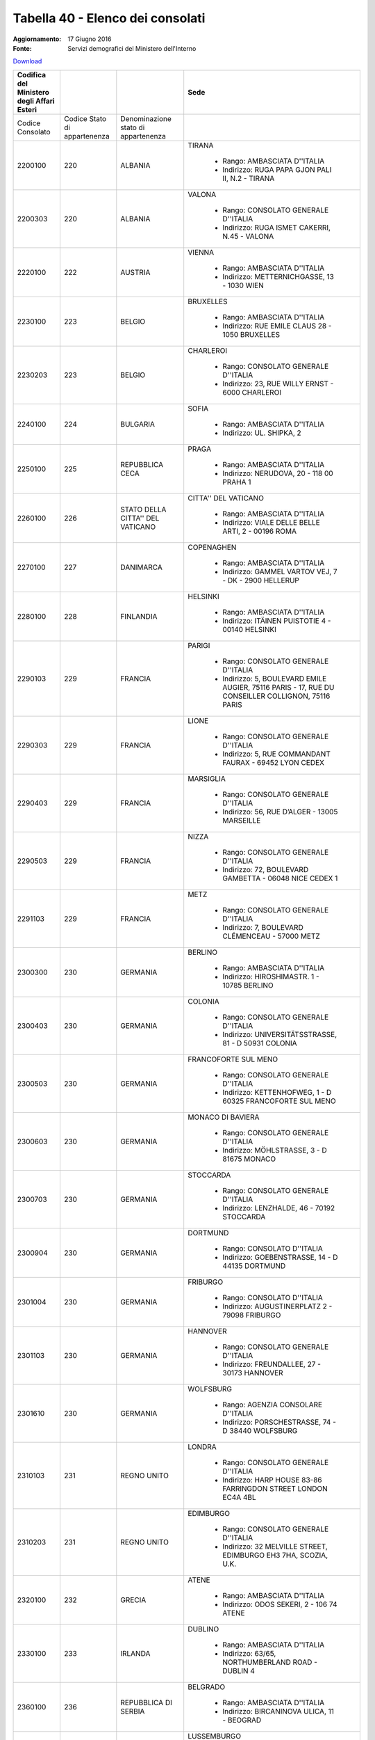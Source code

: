 Tabella 40 - Elenco dei consolati
=================================

:Aggiornamento: 17 Giugno 2016
:Fonte: Servizi demografici del Ministero dell'Interno

`Download <http://servizidemografici.interno.it/sites/default/files/T_Elenco-Consolati_20160531_1.xls>`_

+------------------------------------------+----------------------------+-----------------------------------+--------------------------------------------------------------------------------------------------------------------------------------------------------------------------------------------------------------------------------------------------------------------------------------------------------------------------------------------------------------------------------------------------------------------------------------------------------------------------------------------------------------------+
|Codifica del Ministero degli Affari Esteri|                            |                                   |Sede                                                                                                                                                                                                                                                                                                                                                                                                                                                                                                                |
+==========================================+============================+===================================+====================================================================================================================================================================================================================================================================================================================================================================================================================================================================================================================+
|Codice Consolato                          |Codice Stato di appartenenza|Denominazione stato di appartenenza|                                                                                                                                                                                                                                                                                                                                                                                                                                                                                                                    |
|                                          |                            |                                   |                                                                                                                                                                                                                                                                                                                                                                                                                                                                                                                    |
+------------------------------------------+----------------------------+-----------------------------------+--------------------------------------------------------------------------------------------------------------------------------------------------------------------------------------------------------------------------------------------------------------------------------------------------------------------------------------------------------------------------------------------------------------------------------------------------------------------------------------------------------------------+
|2200100                                   |220                         |ALBANIA                            |TIRANA                                                                                                                                                                                                                                                                                                                                                                                                                                                                                                              |
|                                          |                            |                                   |                                                                                                                                                                                                                                                                                                                                                                                                                                                                                                                    |
|                                          |                            |                                   |  - Rango: AMBASCIATA D''ITALIA                                                                                                                                                                                                                                                                                                                                                                                                                                                                                     |
|                                          |                            |                                   |  - Indirizzo: RUGA PAPA GJON PALI II, N.2 - TIRANA                                                                                                                                                                                                                                                                                                                                                                                                                                                                 |
+------------------------------------------+----------------------------+-----------------------------------+--------------------------------------------------------------------------------------------------------------------------------------------------------------------------------------------------------------------------------------------------------------------------------------------------------------------------------------------------------------------------------------------------------------------------------------------------------------------------------------------------------------------+
|2200303                                   |220                         |ALBANIA                            |VALONA                                                                                                                                                                                                                                                                                                                                                                                                                                                                                                              |
|                                          |                            |                                   |                                                                                                                                                                                                                                                                                                                                                                                                                                                                                                                    |
|                                          |                            |                                   |  - Rango: CONSOLATO GENERALE D''ITALIA                                                                                                                                                                                                                                                                                                                                                                                                                                                                             |
|                                          |                            |                                   |  - Indirizzo: RUGA ISMET CAKERRI, N.45 - VALONA                                                                                                                                                                                                                                                                                                                                                                                                                                                                    |
+------------------------------------------+----------------------------+-----------------------------------+--------------------------------------------------------------------------------------------------------------------------------------------------------------------------------------------------------------------------------------------------------------------------------------------------------------------------------------------------------------------------------------------------------------------------------------------------------------------------------------------------------------------+
|2220100                                   |222                         |AUSTRIA                            |VIENNA                                                                                                                                                                                                                                                                                                                                                                                                                                                                                                              |
|                                          |                            |                                   |                                                                                                                                                                                                                                                                                                                                                                                                                                                                                                                    |
|                                          |                            |                                   |  - Rango: AMBASCIATA D''ITALIA                                                                                                                                                                                                                                                                                                                                                                                                                                                                                     |
|                                          |                            |                                   |  - Indirizzo: METTERNICHGASSE, 13 - 1030 WIEN                                                                                                                                                                                                                                                                                                                                                                                                                                                                      |
+------------------------------------------+----------------------------+-----------------------------------+--------------------------------------------------------------------------------------------------------------------------------------------------------------------------------------------------------------------------------------------------------------------------------------------------------------------------------------------------------------------------------------------------------------------------------------------------------------------------------------------------------------------+
|2230100                                   |223                         |BELGIO                             |BRUXELLES                                                                                                                                                                                                                                                                                                                                                                                                                                                                                                           |
|                                          |                            |                                   |                                                                                                                                                                                                                                                                                                                                                                                                                                                                                                                    |
|                                          |                            |                                   |  - Rango: AMBASCIATA D''ITALIA                                                                                                                                                                                                                                                                                                                                                                                                                                                                                     |
|                                          |                            |                                   |  - Indirizzo: RUE EMILE CLAUS 28 - 1050 BRUXELLES                                                                                                                                                                                                                                                                                                                                                                                                                                                                  |
+------------------------------------------+----------------------------+-----------------------------------+--------------------------------------------------------------------------------------------------------------------------------------------------------------------------------------------------------------------------------------------------------------------------------------------------------------------------------------------------------------------------------------------------------------------------------------------------------------------------------------------------------------------+
|2230203                                   |223                         |BELGIO                             |CHARLEROI                                                                                                                                                                                                                                                                                                                                                                                                                                                                                                           |
|                                          |                            |                                   |                                                                                                                                                                                                                                                                                                                                                                                                                                                                                                                    |
|                                          |                            |                                   |  - Rango: CONSOLATO GENERALE D''ITALIA                                                                                                                                                                                                                                                                                                                                                                                                                                                                             |
|                                          |                            |                                   |  - Indirizzo: 23, RUE WILLY ERNST - 6000 CHARLEROI                                                                                                                                                                                                                                                                                                                                                                                                                                                                 |
+------------------------------------------+----------------------------+-----------------------------------+--------------------------------------------------------------------------------------------------------------------------------------------------------------------------------------------------------------------------------------------------------------------------------------------------------------------------------------------------------------------------------------------------------------------------------------------------------------------------------------------------------------------+
|2240100                                   |224                         |BULGARIA                           |SOFIA                                                                                                                                                                                                                                                                                                                                                                                                                                                                                                               |
|                                          |                            |                                   |                                                                                                                                                                                                                                                                                                                                                                                                                                                                                                                    |
|                                          |                            |                                   |  - Rango: AMBASCIATA D''ITALIA                                                                                                                                                                                                                                                                                                                                                                                                                                                                                     |
|                                          |                            |                                   |  - Indirizzo: UL. SHIPKA, 2                                                                                                                                                                                                                                                                                                                                                                                                                                                                                        |
+------------------------------------------+----------------------------+-----------------------------------+--------------------------------------------------------------------------------------------------------------------------------------------------------------------------------------------------------------------------------------------------------------------------------------------------------------------------------------------------------------------------------------------------------------------------------------------------------------------------------------------------------------------+
|2250100                                   |225                         |REPUBBLICA CECA                    |PRAGA                                                                                                                                                                                                                                                                                                                                                                                                                                                                                                               |
|                                          |                            |                                   |                                                                                                                                                                                                                                                                                                                                                                                                                                                                                                                    |
|                                          |                            |                                   |  - Rango: AMBASCIATA D''ITALIA                                                                                                                                                                                                                                                                                                                                                                                                                                                                                     |
|                                          |                            |                                   |  - Indirizzo: NERUDOVA, 20 - 118 00 PRAHA 1                                                                                                                                                                                                                                                                                                                                                                                                                                                                        |
+------------------------------------------+----------------------------+-----------------------------------+--------------------------------------------------------------------------------------------------------------------------------------------------------------------------------------------------------------------------------------------------------------------------------------------------------------------------------------------------------------------------------------------------------------------------------------------------------------------------------------------------------------------+
|2260100                                   |226                         |STATO DELLA CITTA'' DEL VATICANO   |CITTA'' DEL VATICANO                                                                                                                                                                                                                                                                                                                                                                                                                                                                                                |
|                                          |                            |                                   |                                                                                                                                                                                                                                                                                                                                                                                                                                                                                                                    |
|                                          |                            |                                   |  - Rango: AMBASCIATA D''ITALIA                                                                                                                                                                                                                                                                                                                                                                                                                                                                                     |
|                                          |                            |                                   |  - Indirizzo: VIALE DELLE BELLE ARTI, 2 - 00196 ROMA                                                                                                                                                                                                                                                                                                                                                                                                                                                               |
+------------------------------------------+----------------------------+-----------------------------------+--------------------------------------------------------------------------------------------------------------------------------------------------------------------------------------------------------------------------------------------------------------------------------------------------------------------------------------------------------------------------------------------------------------------------------------------------------------------------------------------------------------------+
|2270100                                   |227                         |DANIMARCA                          |COPENAGHEN                                                                                                                                                                                                                                                                                                                                                                                                                                                                                                          |
|                                          |                            |                                   |                                                                                                                                                                                                                                                                                                                                                                                                                                                                                                                    |
|                                          |                            |                                   |  - Rango: AMBASCIATA D''ITALIA                                                                                                                                                                                                                                                                                                                                                                                                                                                                                     |
|                                          |                            |                                   |  - Indirizzo: GAMMEL VARTOV VEJ, 7 - DK - 2900 HELLERUP                                                                                                                                                                                                                                                                                                                                                                                                                                                            |
+------------------------------------------+----------------------------+-----------------------------------+--------------------------------------------------------------------------------------------------------------------------------------------------------------------------------------------------------------------------------------------------------------------------------------------------------------------------------------------------------------------------------------------------------------------------------------------------------------------------------------------------------------------+
|2280100                                   |228                         |FINLANDIA                          |HELSINKI                                                                                                                                                                                                                                                                                                                                                                                                                                                                                                            |
|                                          |                            |                                   |                                                                                                                                                                                                                                                                                                                                                                                                                                                                                                                    |
|                                          |                            |                                   |  - Rango: AMBASCIATA D''ITALIA                                                                                                                                                                                                                                                                                                                                                                                                                                                                                     |
|                                          |                            |                                   |  - Indirizzo: ITÄINEN PUISTOTIE 4 - 00140 HELSINKI                                                                                                                                                                                                                                                                                                                                                                                                                                                                 |
+------------------------------------------+----------------------------+-----------------------------------+--------------------------------------------------------------------------------------------------------------------------------------------------------------------------------------------------------------------------------------------------------------------------------------------------------------------------------------------------------------------------------------------------------------------------------------------------------------------------------------------------------------------+
|2290103                                   |229                         |FRANCIA                            |PARIGI                                                                                                                                                                                                                                                                                                                                                                                                                                                                                                              |
|                                          |                            |                                   |                                                                                                                                                                                                                                                                                                                                                                                                                                                                                                                    |
|                                          |                            |                                   |  - Rango: CONSOLATO GENERALE D''ITALIA                                                                                                                                                                                                                                                                                                                                                                                                                                                                             |
|                                          |                            |                                   |  - Indirizzo: 5, BOULEVARD EMILE AUGIER, 75116 PARIS - 17, RUE DU CONSEILLER COLLIGNON, 75116 PARIS                                                                                                                                                                                                                                                                                                                                                                                                                |
+------------------------------------------+----------------------------+-----------------------------------+--------------------------------------------------------------------------------------------------------------------------------------------------------------------------------------------------------------------------------------------------------------------------------------------------------------------------------------------------------------------------------------------------------------------------------------------------------------------------------------------------------------------+
|2290303                                   |229                         |FRANCIA                            |LIONE                                                                                                                                                                                                                                                                                                                                                                                                                                                                                                               |
|                                          |                            |                                   |                                                                                                                                                                                                                                                                                                                                                                                                                                                                                                                    |
|                                          |                            |                                   |  - Rango: CONSOLATO GENERALE D''ITALIA                                                                                                                                                                                                                                                                                                                                                                                                                                                                             |
|                                          |                            |                                   |  - Indirizzo: 5, RUE COMMANDANT FAURAX - 69452 LYON CEDEX                                                                                                                                                                                                                                                                                                                                                                                                                                                          |
+------------------------------------------+----------------------------+-----------------------------------+--------------------------------------------------------------------------------------------------------------------------------------------------------------------------------------------------------------------------------------------------------------------------------------------------------------------------------------------------------------------------------------------------------------------------------------------------------------------------------------------------------------------+
|2290403                                   |229                         |FRANCIA                            |MARSIGLIA                                                                                                                                                                                                                                                                                                                                                                                                                                                                                                           |
|                                          |                            |                                   |                                                                                                                                                                                                                                                                                                                                                                                                                                                                                                                    |
|                                          |                            |                                   |  - Rango: CONSOLATO GENERALE D''ITALIA                                                                                                                                                                                                                                                                                                                                                                                                                                                                             |
|                                          |                            |                                   |  - Indirizzo: 56, RUE D’ALGER - 13005 MARSEILLE                                                                                                                                                                                                                                                                                                                                                                                                                                                                    |
+------------------------------------------+----------------------------+-----------------------------------+--------------------------------------------------------------------------------------------------------------------------------------------------------------------------------------------------------------------------------------------------------------------------------------------------------------------------------------------------------------------------------------------------------------------------------------------------------------------------------------------------------------------+
|2290503                                   |229                         |FRANCIA                            |NIZZA                                                                                                                                                                                                                                                                                                                                                                                                                                                                                                               |
|                                          |                            |                                   |                                                                                                                                                                                                                                                                                                                                                                                                                                                                                                                    |
|                                          |                            |                                   |  - Rango: CONSOLATO GENERALE D''ITALIA                                                                                                                                                                                                                                                                                                                                                                                                                                                                             |
|                                          |                            |                                   |  - Indirizzo: 72, BOULEVARD GAMBETTA - 06048 NICE CEDEX 1                                                                                                                                                                                                                                                                                                                                                                                                                                                          |
+------------------------------------------+----------------------------+-----------------------------------+--------------------------------------------------------------------------------------------------------------------------------------------------------------------------------------------------------------------------------------------------------------------------------------------------------------------------------------------------------------------------------------------------------------------------------------------------------------------------------------------------------------------+
|2291103                                   |229                         |FRANCIA                            |METZ                                                                                                                                                                                                                                                                                                                                                                                                                                                                                                                |
|                                          |                            |                                   |                                                                                                                                                                                                                                                                                                                                                                                                                                                                                                                    |
|                                          |                            |                                   |  - Rango: CONSOLATO GENERALE D''ITALIA                                                                                                                                                                                                                                                                                                                                                                                                                                                                             |
|                                          |                            |                                   |  - Indirizzo: 7, BOULEVARD CLÉMENCEAU - 57000 METZ                                                                                                                                                                                                                                                                                                                                                                                                                                                                 |
+------------------------------------------+----------------------------+-----------------------------------+--------------------------------------------------------------------------------------------------------------------------------------------------------------------------------------------------------------------------------------------------------------------------------------------------------------------------------------------------------------------------------------------------------------------------------------------------------------------------------------------------------------------+
|2300300                                   |230                         |GERMANIA                           |BERLINO                                                                                                                                                                                                                                                                                                                                                                                                                                                                                                             |
|                                          |                            |                                   |                                                                                                                                                                                                                                                                                                                                                                                                                                                                                                                    |
|                                          |                            |                                   |  - Rango: AMBASCIATA D''ITALIA                                                                                                                                                                                                                                                                                                                                                                                                                                                                                     |
|                                          |                            |                                   |  - Indirizzo: HIROSHIMASTR. 1 - 10785 BERLINO                                                                                                                                                                                                                                                                                                                                                                                                                                                                      |
+------------------------------------------+----------------------------+-----------------------------------+--------------------------------------------------------------------------------------------------------------------------------------------------------------------------------------------------------------------------------------------------------------------------------------------------------------------------------------------------------------------------------------------------------------------------------------------------------------------------------------------------------------------+
|2300403                                   |230                         |GERMANIA                           |COLONIA                                                                                                                                                                                                                                                                                                                                                                                                                                                                                                             |
|                                          |                            |                                   |                                                                                                                                                                                                                                                                                                                                                                                                                                                                                                                    |
|                                          |                            |                                   |  - Rango: CONSOLATO GENERALE D''ITALIA                                                                                                                                                                                                                                                                                                                                                                                                                                                                             |
|                                          |                            |                                   |  - Indirizzo: UNIVERSITÄTSSTRASSE, 81 - D 50931 COLONIA                                                                                                                                                                                                                                                                                                                                                                                                                                                            |
+------------------------------------------+----------------------------+-----------------------------------+--------------------------------------------------------------------------------------------------------------------------------------------------------------------------------------------------------------------------------------------------------------------------------------------------------------------------------------------------------------------------------------------------------------------------------------------------------------------------------------------------------------------+
|2300503                                   |230                         |GERMANIA                           |FRANCOFORTE SUL MENO                                                                                                                                                                                                                                                                                                                                                                                                                                                                                                |
|                                          |                            |                                   |                                                                                                                                                                                                                                                                                                                                                                                                                                                                                                                    |
|                                          |                            |                                   |  - Rango: CONSOLATO GENERALE D''ITALIA                                                                                                                                                                                                                                                                                                                                                                                                                                                                             |
|                                          |                            |                                   |  - Indirizzo: KETTENHOFWEG, 1 - D 60325 FRANCOFORTE SUL MENO                                                                                                                                                                                                                                                                                                                                                                                                                                                       |
+------------------------------------------+----------------------------+-----------------------------------+--------------------------------------------------------------------------------------------------------------------------------------------------------------------------------------------------------------------------------------------------------------------------------------------------------------------------------------------------------------------------------------------------------------------------------------------------------------------------------------------------------------------+
|2300603                                   |230                         |GERMANIA                           |MONACO DI BAVIERA                                                                                                                                                                                                                                                                                                                                                                                                                                                                                                   |
|                                          |                            |                                   |                                                                                                                                                                                                                                                                                                                                                                                                                                                                                                                    |
|                                          |                            |                                   |  - Rango: CONSOLATO GENERALE D''ITALIA                                                                                                                                                                                                                                                                                                                                                                                                                                                                             |
|                                          |                            |                                   |  - Indirizzo: MÖHLSTRASSE, 3 - D 81675 MONACO                                                                                                                                                                                                                                                                                                                                                                                                                                                                      |
+------------------------------------------+----------------------------+-----------------------------------+--------------------------------------------------------------------------------------------------------------------------------------------------------------------------------------------------------------------------------------------------------------------------------------------------------------------------------------------------------------------------------------------------------------------------------------------------------------------------------------------------------------------+
|2300703                                   |230                         |GERMANIA                           |STOCCARDA                                                                                                                                                                                                                                                                                                                                                                                                                                                                                                           |
|                                          |                            |                                   |                                                                                                                                                                                                                                                                                                                                                                                                                                                                                                                    |
|                                          |                            |                                   |  - Rango: CONSOLATO GENERALE D''ITALIA                                                                                                                                                                                                                                                                                                                                                                                                                                                                             |
|                                          |                            |                                   |  - Indirizzo: LENZHALDE, 46 - 70192 STOCCARDA                                                                                                                                                                                                                                                                                                                                                                                                                                                                      |
+------------------------------------------+----------------------------+-----------------------------------+--------------------------------------------------------------------------------------------------------------------------------------------------------------------------------------------------------------------------------------------------------------------------------------------------------------------------------------------------------------------------------------------------------------------------------------------------------------------------------------------------------------------+
|2300904                                   |230                         |GERMANIA                           |DORTMUND                                                                                                                                                                                                                                                                                                                                                                                                                                                                                                            |
|                                          |                            |                                   |                                                                                                                                                                                                                                                                                                                                                                                                                                                                                                                    |
|                                          |                            |                                   |  - Rango: CONSOLATO D''ITALIA                                                                                                                                                                                                                                                                                                                                                                                                                                                                                      |
|                                          |                            |                                   |  - Indirizzo: GOEBENSTRASSE, 14 - D 44135 DORTMUND                                                                                                                                                                                                                                                                                                                                                                                                                                                                 |
+------------------------------------------+----------------------------+-----------------------------------+--------------------------------------------------------------------------------------------------------------------------------------------------------------------------------------------------------------------------------------------------------------------------------------------------------------------------------------------------------------------------------------------------------------------------------------------------------------------------------------------------------------------+
|2301004                                   |230                         |GERMANIA                           |FRIBURGO                                                                                                                                                                                                                                                                                                                                                                                                                                                                                                            |
|                                          |                            |                                   |                                                                                                                                                                                                                                                                                                                                                                                                                                                                                                                    |
|                                          |                            |                                   |  - Rango: CONSOLATO D''ITALIA                                                                                                                                                                                                                                                                                                                                                                                                                                                                                      |
|                                          |                            |                                   |  - Indirizzo: AUGUSTINERPLATZ 2 - 79098 FRIBURGO                                                                                                                                                                                                                                                                                                                                                                                                                                                                   |
+------------------------------------------+----------------------------+-----------------------------------+--------------------------------------------------------------------------------------------------------------------------------------------------------------------------------------------------------------------------------------------------------------------------------------------------------------------------------------------------------------------------------------------------------------------------------------------------------------------------------------------------------------------+
|2301103                                   |230                         |GERMANIA                           |HANNOVER                                                                                                                                                                                                                                                                                                                                                                                                                                                                                                            |
|                                          |                            |                                   |                                                                                                                                                                                                                                                                                                                                                                                                                                                                                                                    |
|                                          |                            |                                   |  - Rango: CONSOLATO GENERALE D''ITALIA                                                                                                                                                                                                                                                                                                                                                                                                                                                                             |
|                                          |                            |                                   |  - Indirizzo: FREUNDALLEE, 27 - 30173 HANNOVER                                                                                                                                                                                                                                                                                                                                                                                                                                                                     |
+------------------------------------------+----------------------------+-----------------------------------+--------------------------------------------------------------------------------------------------------------------------------------------------------------------------------------------------------------------------------------------------------------------------------------------------------------------------------------------------------------------------------------------------------------------------------------------------------------------------------------------------------------------+
|2301610                                   |230                         |GERMANIA                           |WOLFSBURG                                                                                                                                                                                                                                                                                                                                                                                                                                                                                                           |
|                                          |                            |                                   |                                                                                                                                                                                                                                                                                                                                                                                                                                                                                                                    |
|                                          |                            |                                   |  - Rango: AGENZIA CONSOLARE D''ITALIA                                                                                                                                                                                                                                                                                                                                                                                                                                                                              |
|                                          |                            |                                   |  - Indirizzo: PORSCHESTRASSE, 74 - D 38440 WOLFSBURG                                                                                                                                                                                                                                                                                                                                                                                                                                                               |
+------------------------------------------+----------------------------+-----------------------------------+--------------------------------------------------------------------------------------------------------------------------------------------------------------------------------------------------------------------------------------------------------------------------------------------------------------------------------------------------------------------------------------------------------------------------------------------------------------------------------------------------------------------+
|2310103                                   |231                         |REGNO UNITO                        |LONDRA                                                                                                                                                                                                                                                                                                                                                                                                                                                                                                              |
|                                          |                            |                                   |                                                                                                                                                                                                                                                                                                                                                                                                                                                                                                                    |
|                                          |                            |                                   |  - Rango: CONSOLATO GENERALE D''ITALIA                                                                                                                                                                                                                                                                                                                                                                                                                                                                             |
|                                          |                            |                                   |  - Indirizzo: HARP HOUSE 83-86 FARRINGDON STREET LONDON EC4A 4BL                                                                                                                                                                                                                                                                                                                                                                                                                                                   |
+------------------------------------------+----------------------------+-----------------------------------+--------------------------------------------------------------------------------------------------------------------------------------------------------------------------------------------------------------------------------------------------------------------------------------------------------------------------------------------------------------------------------------------------------------------------------------------------------------------------------------------------------------------+
|2310203                                   |231                         |REGNO UNITO                        |EDIMBURGO                                                                                                                                                                                                                                                                                                                                                                                                                                                                                                           |
|                                          |                            |                                   |                                                                                                                                                                                                                                                                                                                                                                                                                                                                                                                    |
|                                          |                            |                                   |  - Rango: CONSOLATO GENERALE D''ITALIA                                                                                                                                                                                                                                                                                                                                                                                                                                                                             |
|                                          |                            |                                   |  - Indirizzo: 32 MELVILLE STREET, EDIMBURGO EH3 7HA, SCOZIA, U.K.                                                                                                                                                                                                                                                                                                                                                                                                                                                  |
+------------------------------------------+----------------------------+-----------------------------------+--------------------------------------------------------------------------------------------------------------------------------------------------------------------------------------------------------------------------------------------------------------------------------------------------------------------------------------------------------------------------------------------------------------------------------------------------------------------------------------------------------------------+
|2320100                                   |232                         |GRECIA                             |ATENE                                                                                                                                                                                                                                                                                                                                                                                                                                                                                                               |
|                                          |                            |                                   |                                                                                                                                                                                                                                                                                                                                                                                                                                                                                                                    |
|                                          |                            |                                   |  - Rango: AMBASCIATA D''ITALIA                                                                                                                                                                                                                                                                                                                                                                                                                                                                                     |
|                                          |                            |                                   |  - Indirizzo: ODOS SEKERI, 2 - 106 74 ATENE                                                                                                                                                                                                                                                                                                                                                                                                                                                                        |
+------------------------------------------+----------------------------+-----------------------------------+--------------------------------------------------------------------------------------------------------------------------------------------------------------------------------------------------------------------------------------------------------------------------------------------------------------------------------------------------------------------------------------------------------------------------------------------------------------------------------------------------------------------+
|2330100                                   |233                         |IRLANDA                            |DUBLINO                                                                                                                                                                                                                                                                                                                                                                                                                                                                                                             |
|                                          |                            |                                   |                                                                                                                                                                                                                                                                                                                                                                                                                                                                                                                    |
|                                          |                            |                                   |  - Rango: AMBASCIATA D''ITALIA                                                                                                                                                                                                                                                                                                                                                                                                                                                                                     |
|                                          |                            |                                   |  - Indirizzo: 63/65, NORTHUMBERLAND ROAD -  DUBLIN 4                                                                                                                                                                                                                                                                                                                                                                                                                                                               |
+------------------------------------------+----------------------------+-----------------------------------+--------------------------------------------------------------------------------------------------------------------------------------------------------------------------------------------------------------------------------------------------------------------------------------------------------------------------------------------------------------------------------------------------------------------------------------------------------------------------------------------------------------------+
|2360100                                   |236                         |REPUBBLICA DI SERBIA               |BELGRADO                                                                                                                                                                                                                                                                                                                                                                                                                                                                                                            |
|                                          |                            |                                   |                                                                                                                                                                                                                                                                                                                                                                                                                                                                                                                    |
|                                          |                            |                                   |  - Rango: AMBASCIATA D''ITALIA                                                                                                                                                                                                                                                                                                                                                                                                                                                                                     |
|                                          |                            |                                   |  - Indirizzo: BIRCANINOVA ULICA, 11 - BEOGRAD                                                                                                                                                                                                                                                                                                                                                                                                                                                                      |
+------------------------------------------+----------------------------+-----------------------------------+--------------------------------------------------------------------------------------------------------------------------------------------------------------------------------------------------------------------------------------------------------------------------------------------------------------------------------------------------------------------------------------------------------------------------------------------------------------------------------------------------------------------+
|2380100                                   |238                         |LUSSEMBURGO                        |LUSSEMBURGO                                                                                                                                                                                                                                                                                                                                                                                                                                                                                                         |
|                                          |                            |                                   |                                                                                                                                                                                                                                                                                                                                                                                                                                                                                                                    |
|                                          |                            |                                   |  - Rango: AMBASCIATA D''ITALIA                                                                                                                                                                                                                                                                                                                                                                                                                                                                                     |
|                                          |                            |                                   |  - Indirizzo: 5, RUE MARIE ADELAIDE - L-2128 LUSSEMBURGO                                                                                                                                                                                                                                                                                                                                                                                                                                                           |
+------------------------------------------+----------------------------+-----------------------------------+--------------------------------------------------------------------------------------------------------------------------------------------------------------------------------------------------------------------------------------------------------------------------------------------------------------------------------------------------------------------------------------------------------------------------------------------------------------------------------------------------------------------+
|2390100                                   |239                         |MALTA                              |LA VALLETTA                                                                                                                                                                                                                                                                                                                                                                                                                                                                                                         |
|                                          |                            |                                   |                                                                                                                                                                                                                                                                                                                                                                                                                                                                                                                    |
|                                          |                            |                                   |  - Rango: AMBASCIATA D''ITALIA                                                                                                                                                                                                                                                                                                                                                                                                                                                                                     |
|                                          |                            |                                   |  - Indirizzo: 5, VILHENA STREET, FLORIANA FRN 1040 - MALTA                                                                                                                                                                                                                                                                                                                                                                                                                                                         |
+------------------------------------------+----------------------------+-----------------------------------+--------------------------------------------------------------------------------------------------------------------------------------------------------------------------------------------------------------------------------------------------------------------------------------------------------------------------------------------------------------------------------------------------------------------------------------------------------------------------------------------------------------------+
|2400100                                   |240                         |MONACO                             |MONACO PRINCIPATO                                                                                                                                                                                                                                                                                                                                                                                                                                                                                                   |
|                                          |                            |                                   |                                                                                                                                                                                                                                                                                                                                                                                                                                                                                                                    |
|                                          |                            |                                   |  - Rango: AMBASCIATA D''ITALIA                                                                                                                                                                                                                                                                                                                                                                                                                                                                                     |
|                                          |                            |                                   |  - Indirizzo: 17, AVENUE DE L''ANNONCIADE - 98000 MONTE CARLO                                                                                                                                                                                                                                                                                                                                                                                                                                                      |
+------------------------------------------+----------------------------+-----------------------------------+--------------------------------------------------------------------------------------------------------------------------------------------------------------------------------------------------------------------------------------------------------------------------------------------------------------------------------------------------------------------------------------------------------------------------------------------------------------------------------------------------------------------+
|2410100                                   |241                         |NORVEGIA                           |OSLO                                                                                                                                                                                                                                                                                                                                                                                                                                                                                                                |
|                                          |                            |                                   |                                                                                                                                                                                                                                                                                                                                                                                                                                                                                                                    |
|                                          |                            |                                   |  - Rango: AMBASCIATA D''ITALIA                                                                                                                                                                                                                                                                                                                                                                                                                                                                                     |
|                                          |                            |                                   |  - Indirizzo: INKOGNITOGATEN, 7 - 0244 OSLO                                                                                                                                                                                                                                                                                                                                                                                                                                                                        |
+------------------------------------------+----------------------------+-----------------------------------+--------------------------------------------------------------------------------------------------------------------------------------------------------------------------------------------------------------------------------------------------------------------------------------------------------------------------------------------------------------------------------------------------------------------------------------------------------------------------------------------------------------------+
|2420100                                   |242                         |PAESI BASSI                        |L''AJA                                                                                                                                                                                                                                                                                                                                                                                                                                                                                                              |
|                                          |                            |                                   |                                                                                                                                                                                                                                                                                                                                                                                                                                                                                                                    |
|                                          |                            |                                   |  - Rango: AMBASCIATA D''ITALIA                                                                                                                                                                                                                                                                                                                                                                                                                                                                                     |
|                                          |                            |                                   |  - Indirizzo: ALEXANDERSTRAAT, 12 - 2514 JL - L’AJA                                                                                                                                                                                                                                                                                                                                                                                                                                                                |
+------------------------------------------+----------------------------+-----------------------------------+--------------------------------------------------------------------------------------------------------------------------------------------------------------------------------------------------------------------------------------------------------------------------------------------------------------------------------------------------------------------------------------------------------------------------------------------------------------------------------------------------------------------+
|2430100                                   |243                         |POLONIA                            |VARSAVIA                                                                                                                                                                                                                                                                                                                                                                                                                                                                                                            |
|                                          |                            |                                   |                                                                                                                                                                                                                                                                                                                                                                                                                                                                                                                    |
|                                          |                            |                                   |  - Rango: AMBASCIATA D''ITALIA                                                                                                                                                                                                                                                                                                                                                                                                                                                                                     |
|                                          |                            |                                   |  - Indirizzo: PLAC DABROWSKIEGO, 6 - 00055 VARSAVIA                                                                                                                                                                                                                                                                                                                                                                                                                                                                |
+------------------------------------------+----------------------------+-----------------------------------+--------------------------------------------------------------------------------------------------------------------------------------------------------------------------------------------------------------------------------------------------------------------------------------------------------------------------------------------------------------------------------------------------------------------------------------------------------------------------------------------------------------------+
|2440100                                   |244                         |PORTOGALLO                         |LISBONA                                                                                                                                                                                                                                                                                                                                                                                                                                                                                                             |
|                                          |                            |                                   |                                                                                                                                                                                                                                                                                                                                                                                                                                                                                                                    |
|                                          |                            |                                   |  - Rango: AMBASCIATA D''ITALIA                                                                                                                                                                                                                                                                                                                                                                                                                                                                                     |
|                                          |                            |                                   |  - Indirizzo: LARGO CONDE POMBEIRO, 6 1150-100 LISBONA                                                                                                                                                                                                                                                                                                                                                                                                                                                             |
+------------------------------------------+----------------------------+-----------------------------------+--------------------------------------------------------------------------------------------------------------------------------------------------------------------------------------------------------------------------------------------------------------------------------------------------------------------------------------------------------------------------------------------------------------------------------------------------------------------------------------------------------------------+
|2450100                                   |245                         |ROMANIA                            |BUCAREST                                                                                                                                                                                                                                                                                                                                                                                                                                                                                                            |
|                                          |                            |                                   |                                                                                                                                                                                                                                                                                                                                                                                                                                                                                                                    |
|                                          |                            |                                   |  - Rango: AMBASCIATA D''ITALIA                                                                                                                                                                                                                                                                                                                                                                                                                                                                                     |
|                                          |                            |                                   |  - Indirizzo: STRADA HENRI COANDA, 9                                                                                                                                                                                                                                                                                                                                                                                                                                                                               |
+------------------------------------------+----------------------------+-----------------------------------+--------------------------------------------------------------------------------------------------------------------------------------------------------------------------------------------------------------------------------------------------------------------------------------------------------------------------------------------------------------------------------------------------------------------------------------------------------------------------------------------------------------------+
|2460100                                   |246                         |SAN MARINO                         |SAN MARINO                                                                                                                                                                                                                                                                                                                                                                                                                                                                                                          |
|                                          |                            |                                   |                                                                                                                                                                                                                                                                                                                                                                                                                                                                                                                    |
|                                          |                            |                                   |  - Rango: AMBASCIATA D''ITALIA                                                                                                                                                                                                                                                                                                                                                                                                                                                                                     |
|                                          |                            |                                   |  - Indirizzo: VIALE ANTONIO ONOFRI N. 117, 47890 SAN MARINO (R.S.M.)                                                                                                                                                                                                                                                                                                                                                                                                                                               |
+------------------------------------------+----------------------------+-----------------------------------+--------------------------------------------------------------------------------------------------------------------------------------------------------------------------------------------------------------------------------------------------------------------------------------------------------------------------------------------------------------------------------------------------------------------------------------------------------------------------------------------------------------------+
|2480100                                   |248                         |SPAGNA                             |MADRID                                                                                                                                                                                                                                                                                                                                                                                                                                                                                                              |
|                                          |                            |                                   |                                                                                                                                                                                                                                                                                                                                                                                                                                                                                                                    |
|                                          |                            |                                   |  - Rango: AMBASCIATA D''ITALIA                                                                                                                                                                                                                                                                                                                                                                                                                                                                                     |
|                                          |                            |                                   |  - Indirizzo: CALLE LAGASCA, 98 - 28006 MADRID                                                                                                                                                                                                                                                                                                                                                                                                                                                                     |
+------------------------------------------+----------------------------+-----------------------------------+--------------------------------------------------------------------------------------------------------------------------------------------------------------------------------------------------------------------------------------------------------------------------------------------------------------------------------------------------------------------------------------------------------------------------------------------------------------------------------------------------------------------+
|2480203                                   |248                         |SPAGNA                             |BARCELLONA                                                                                                                                                                                                                                                                                                                                                                                                                                                                                                          |
|                                          |                            |                                   |                                                                                                                                                                                                                                                                                                                                                                                                                                                                                                                    |
|                                          |                            |                                   |  - Rango: CONSOLATO GENERALE D''ITALIA                                                                                                                                                                                                                                                                                                                                                                                                                                                                             |
|                                          |                            |                                   |  - Indirizzo: CALLE MALLORCA, 270 - 08037 BARCELLONA                                                                                                                                                                                                                                                                                                                                                                                                                                                               |
+------------------------------------------+----------------------------+-----------------------------------+--------------------------------------------------------------------------------------------------------------------------------------------------------------------------------------------------------------------------------------------------------------------------------------------------------------------------------------------------------------------------------------------------------------------------------------------------------------------------------------------------------------------+
|2490100                                   |249                         |SVEZIA                             |STOCCOLMA                                                                                                                                                                                                                                                                                                                                                                                                                                                                                                           |
|                                          |                            |                                   |                                                                                                                                                                                                                                                                                                                                                                                                                                                                                                                    |
|                                          |                            |                                   |  - Rango: AMBASCIATA D''ITALIA                                                                                                                                                                                                                                                                                                                                                                                                                                                                                     |
|                                          |                            |                                   |  - Indirizzo: DJURGÅRDSVÄGEN 174 - 11521 STOCCOLMA                                                                                                                                                                                                                                                                                                                                                                                                                                                                 |
+------------------------------------------+----------------------------+-----------------------------------+--------------------------------------------------------------------------------------------------------------------------------------------------------------------------------------------------------------------------------------------------------------------------------------------------------------------------------------------------------------------------------------------------------------------------------------------------------------------------------------------------------------------+
|2500100                                   |250                         |SVIZZERA                           |BERNA                                                                                                                                                                                                                                                                                                                                                                                                                                                                                                               |
|                                          |                            |                                   |                                                                                                                                                                                                                                                                                                                                                                                                                                                                                                                    |
|                                          |                            |                                   |  - Rango: AMBASCIATA D''ITALIA                                                                                                                                                                                                                                                                                                                                                                                                                                                                                     |
|                                          |                            |                                   |  - Indirizzo: ELPSTRASSE 14 - 3006 BERNA                                                                                                                                                                                                                                                                                                                                                                                                                                                                           |
+------------------------------------------+----------------------------+-----------------------------------+--------------------------------------------------------------------------------------------------------------------------------------------------------------------------------------------------------------------------------------------------------------------------------------------------------------------------------------------------------------------------------------------------------------------------------------------------------------------------------------------------------------------+
|2500204                                   |250                         |SVIZZERA                           |BASILEA                                                                                                                                                                                                                                                                                                                                                                                                                                                                                                             |
|                                          |                            |                                   |                                                                                                                                                                                                                                                                                                                                                                                                                                                                                                                    |
|                                          |                            |                                   |  - Rango: CONSOLATO D''ITALIA                                                                                                                                                                                                                                                                                                                                                                                                                                                                                      |
|                                          |                            |                                   |  - Indirizzo: SCHAFFHAUSERRHEINWEG, 5 - 4058 BASILEA                                                                                                                                                                                                                                                                                                                                                                                                                                                               |
+------------------------------------------+----------------------------+-----------------------------------+--------------------------------------------------------------------------------------------------------------------------------------------------------------------------------------------------------------------------------------------------------------------------------------------------------------------------------------------------------------------------------------------------------------------------------------------------------------------------------------------------------------------+
|2500303                                   |250                         |SVIZZERA                           |GINEVRA                                                                                                                                                                                                                                                                                                                                                                                                                                                                                                             |
|                                          |                            |                                   |                                                                                                                                                                                                                                                                                                                                                                                                                                                                                                                    |
|                                          |                            |                                   |  - Rango: CONSOLATO GENERALE D''ITALIA                                                                                                                                                                                                                                                                                                                                                                                                                                                                             |
|                                          |                            |                                   |  - Indirizzo: 14, RUE CHARLES GALLAND - 1206 GINEVRA                                                                                                                                                                                                                                                                                                                                                                                                                                                               |
+------------------------------------------+----------------------------+-----------------------------------+--------------------------------------------------------------------------------------------------------------------------------------------------------------------------------------------------------------------------------------------------------------------------------------------------------------------------------------------------------------------------------------------------------------------------------------------------------------------------------------------------------------------+
|2500503                                   |250                         |SVIZZERA                           |LUGANO                                                                                                                                                                                                                                                                                                                                                                                                                                                                                                              |
|                                          |                            |                                   |                                                                                                                                                                                                                                                                                                                                                                                                                                                                                                                    |
|                                          |                            |                                   |  - Rango: CONSOLATO GENERALE D''ITALIA                                                                                                                                                                                                                                                                                                                                                                                                                                                                             |
|                                          |                            |                                   |  - Indirizzo: VIA FERRUCCIO PELLI, 16 - 6901 LUGANO                                                                                                                                                                                                                                                                                                                                                                                                                                                                |
+------------------------------------------+----------------------------+-----------------------------------+--------------------------------------------------------------------------------------------------------------------------------------------------------------------------------------------------------------------------------------------------------------------------------------------------------------------------------------------------------------------------------------------------------------------------------------------------------------------------------------------------------------------+
|2500603                                   |250                         |SVIZZERA                           |ZURIGO                                                                                                                                                                                                                                                                                                                                                                                                                                                                                                              |
|                                          |                            |                                   |                                                                                                                                                                                                                                                                                                                                                                                                                                                                                                                    |
|                                          |                            |                                   |  - Rango: CONSOLATO GENERALE D''ITALIA                                                                                                                                                                                                                                                                                                                                                                                                                                                                             |
|                                          |                            |                                   |  - Indirizzo: TODISTRASSE, 67 - 8039 ZURIGO                                                                                                                                                                                                                                                                                                                                                                                                                                                                        |
+------------------------------------------+----------------------------+-----------------------------------+--------------------------------------------------------------------------------------------------------------------------------------------------------------------------------------------------------------------------------------------------------------------------------------------------------------------------------------------------------------------------------------------------------------------------------------------------------------------------------------------------------------------+
|2510100                                   |251                         |UNGHERIA                           |BUDAPEST                                                                                                                                                                                                                                                                                                                                                                                                                                                                                                            |
|                                          |                            |                                   |                                                                                                                                                                                                                                                                                                                                                                                                                                                                                                                    |
|                                          |                            |                                   |  - Rango: AMBASCIATA D''ITALIA                                                                                                                                                                                                                                                                                                                                                                                                                                                                                     |
|                                          |                            |                                   |  - Indirizzo: STEFÁNIA ÚT 95 - 1143 BUDAPEST                                                                                                                                                                                                                                                                                                                                                                                                                                                                       |
+------------------------------------------+----------------------------+-----------------------------------+--------------------------------------------------------------------------------------------------------------------------------------------------------------------------------------------------------------------------------------------------------------------------------------------------------------------------------------------------------------------------------------------------------------------------------------------------------------------------------------------------------------------+
|2520103                                   |252                         |FEDERAZIONE RUSSA                  |MOSCA                                                                                                                                                                                                                                                                                                                                                                                                                                                                                                               |
|                                          |                            |                                   |                                                                                                                                                                                                                                                                                                                                                                                                                                                                                                                    |
|                                          |                            |                                   |  - Rango: CONSOLATO GENERALE D''ITALIA                                                                                                                                                                                                                                                                                                                                                                                                                                                                             |
|                                          |                            |                                   |  - Indirizzo: YAKIMANSKAYA NABEREZNAYA, 10 - 11                                                                                                                                                                                                                                                                                                                                                                                                                                                                    |
+------------------------------------------+----------------------------+-----------------------------------+--------------------------------------------------------------------------------------------------------------------------------------------------------------------------------------------------------------------------------------------------------------------------------------------------------------------------------------------------------------------------------------------------------------------------------------------------------------------------------------------------------------------+
|2520303                                   |252                         |FEDERAZIONE RUSSA                  |SAN PIETROBURGO                                                                                                                                                                                                                                                                                                                                                                                                                                                                                                     |
|                                          |                            |                                   |                                                                                                                                                                                                                                                                                                                                                                                                                                                                                                                    |
|                                          |                            |                                   |  - Rango: CONSOLATO GENERALE D''ITALIA                                                                                                                                                                                                                                                                                                                                                                                                                                                                             |
|                                          |                            |                                   |  - Indirizzo: TETRALNAYA PLOSHAD, 10 -190068  SAN PIETROBURGO                                                                                                                                                                                                                                                                                                                                                                                                                                                      |
+------------------------------------------+----------------------------+-----------------------------------+--------------------------------------------------------------------------------------------------------------------------------------------------------------------------------------------------------------------------------------------------------------------------------------------------------------------------------------------------------------------------------------------------------------------------------------------------------------------------------------------------------------------+
|2540100                                   |254                         |LITUANIA                           |VILNIUS                                                                                                                                                                                                                                                                                                                                                                                                                                                                                                             |
|                                          |                            |                                   |                                                                                                                                                                                                                                                                                                                                                                                                                                                                                                                    |
|                                          |                            |                                   |  - Rango: AMBASCIATA D''ITALIA                                                                                                                                                                                                                                                                                                                                                                                                                                                                                     |
|                                          |                            |                                   |  - Indirizzo: VYTAUTO GATVE, 1 - 08118 VILNIUS                                                                                                                                                                                                                                                                                                                                                                                                                                                                     |
+------------------------------------------+----------------------------+-----------------------------------+--------------------------------------------------------------------------------------------------------------------------------------------------------------------------------------------------------------------------------------------------------------------------------------------------------------------------------------------------------------------------------------------------------------------------------------------------------------------------------------------------------------------+
|2550100                                   |255                         |LETTONIA                           |RIGA                                                                                                                                                                                                                                                                                                                                                                                                                                                                                                                |
|                                          |                            |                                   |                                                                                                                                                                                                                                                                                                                                                                                                                                                                                                                    |
|                                          |                            |                                   |  - Rango: AMBASCIATA D''ITALIA                                                                                                                                                                                                                                                                                                                                                                                                                                                                                     |
|                                          |                            |                                   |  - Indirizzo: TEATRA IELA, 9 - LV 1050 RIGA                                                                                                                                                                                                                                                                                                                                                                                                                                                                        |
+------------------------------------------+----------------------------+-----------------------------------+--------------------------------------------------------------------------------------------------------------------------------------------------------------------------------------------------------------------------------------------------------------------------------------------------------------------------------------------------------------------------------------------------------------------------------------------------------------------------------------------------------------------+
|2560100                                   |256                         |ESTONIA                            |TALLINN                                                                                                                                                                                                                                                                                                                                                                                                                                                                                                             |
|                                          |                            |                                   |                                                                                                                                                                                                                                                                                                                                                                                                                                                                                                                    |
|                                          |                            |                                   |  - Rango: AMBASCIATA D''ITALIA                                                                                                                                                                                                                                                                                                                                                                                                                                                                                     |
|                                          |                            |                                   |  - Indirizzo: VENE STR.N.2 - 15075 TALLINN                                                                                                                                                                                                                                                                                                                                                                                                                                                                         |
+------------------------------------------+----------------------------+-----------------------------------+--------------------------------------------------------------------------------------------------------------------------------------------------------------------------------------------------------------------------------------------------------------------------------------------------------------------------------------------------------------------------------------------------------------------------------------------------------------------------------------------------------------------+
|2570100                                   |257                         |BIELORUSSIA                        |MINSK                                                                                                                                                                                                                                                                                                                                                                                                                                                                                                               |
|                                          |                            |                                   |                                                                                                                                                                                                                                                                                                                                                                                                                                                                                                                    |
|                                          |                            |                                   |  - Rango: AMBASCIATA D''ITALIA                                                                                                                                                                                                                                                                                                                                                                                                                                                                                     |
|                                          |                            |                                   |  - Indirizzo: ULITZA RAKOVSKAYA 16 B - 220004 MINSK                                                                                                                                                                                                                                                                                                                                                                                                                                                                |
+------------------------------------------+----------------------------+-----------------------------------+--------------------------------------------------------------------------------------------------------------------------------------------------------------------------------------------------------------------------------------------------------------------------------------------------------------------------------------------------------------------------------------------------------------------------------------------------------------------------------------------------------------------+
|2580100                                   |258                         |UCRAINA                            |KIEV                                                                                                                                                                                                                                                                                                                                                                                                                                                                                                                |
|                                          |                            |                                   |                                                                                                                                                                                                                                                                                                                                                                                                                                                                                                                    |
|                                          |                            |                                   |  - Rango: AMBASCIATA D''ITALIA                                                                                                                                                                                                                                                                                                                                                                                                                                                                                     |
|                                          |                            |                                   |  - Indirizzo: VULITSA YAROSLAVIV VAL, 32-B - 01901 KIEV                                                                                                                                                                                                                                                                                                                                                                                                                                                            |
+------------------------------------------+----------------------------+-----------------------------------+--------------------------------------------------------------------------------------------------------------------------------------------------------------------------------------------------------------------------------------------------------------------------------------------------------------------------------------------------------------------------------------------------------------------------------------------------------------------------------------------------------------------+
|2590100                                   |259                         |CROAZIA                            |ZAGABRIA                                                                                                                                                                                                                                                                                                                                                                                                                                                                                                            |
|                                          |                            |                                   |                                                                                                                                                                                                                                                                                                                                                                                                                                                                                                                    |
|                                          |                            |                                   |  - Rango: AMBASCIATA D''ITALIA                                                                                                                                                                                                                                                                                                                                                                                                                                                                                     |
|                                          |                            |                                   |  - Indirizzo: MEDULIĆEVA ULICA, 22 - 10000 ZAGABRIA                                                                                                                                                                                                                                                                                                                                                                                                                                                                |
+------------------------------------------+----------------------------+-----------------------------------+--------------------------------------------------------------------------------------------------------------------------------------------------------------------------------------------------------------------------------------------------------------------------------------------------------------------------------------------------------------------------------------------------------------------------------------------------------------------------------------------------------------------+
|2590203                                   |259                         |CROAZIA                            |FIUME                                                                                                                                                                                                                                                                                                                                                                                                                                                                                                               |
|                                          |                            |                                   |                                                                                                                                                                                                                                                                                                                                                                                                                                                                                                                    |
|                                          |                            |                                   |  - Rango: CONSOLATO GENERALE D''ITALIA                                                                                                                                                                                                                                                                                                                                                                                                                                                                             |
|                                          |                            |                                   |  - Indirizzo: RIVA 16 - 51000 FIUME                                                                                                                                                                                                                                                                                                                                                                                                                                                                                |
+------------------------------------------+----------------------------+-----------------------------------+--------------------------------------------------------------------------------------------------------------------------------------------------------------------------------------------------------------------------------------------------------------------------------------------------------------------------------------------------------------------------------------------------------------------------------------------------------------------------------------------------------------------+
|2600103                                   |260                         |ARGENTINA                          |BUENOS AIRES                                                                                                                                                                                                                                                                                                                                                                                                                                                                                                        |
|                                          |                            |                                   |                                                                                                                                                                                                                                                                                                                                                                                                                                                                                                                    |
|                                          |                            |                                   |  - Rango: CONSOLATO GENERALE D''ITALIA                                                                                                                                                                                                                                                                                                                                                                                                                                                                             |
|                                          |                            |                                   |  - Indirizzo: RECONQUISTA 572 - (C1003ABL) BUENOS AIRES                                                                                                                                                                                                                                                                                                                                                                                                                                                            |
+------------------------------------------+----------------------------+-----------------------------------+--------------------------------------------------------------------------------------------------------------------------------------------------------------------------------------------------------------------------------------------------------------------------------------------------------------------------------------------------------------------------------------------------------------------------------------------------------------------------------------------------------------------+
|2600203                                   |260                         |ARGENTINA                          |CORDOBA                                                                                                                                                                                                                                                                                                                                                                                                                                                                                                             |
|                                          |                            |                                   |                                                                                                                                                                                                                                                                                                                                                                                                                                                                                                                    |
|                                          |                            |                                   |  - Rango: CONSOLATO GENERALE D''ITALIA                                                                                                                                                                                                                                                                                                                                                                                                                                                                             |
|                                          |                            |                                   |  - Indirizzo: AV. VELEZ SARSFIELD 360 - X5000JJQ CORDOBA                                                                                                                                                                                                                                                                                                                                                                                                                                                           |
+------------------------------------------+----------------------------+-----------------------------------+--------------------------------------------------------------------------------------------------------------------------------------------------------------------------------------------------------------------------------------------------------------------------------------------------------------------------------------------------------------------------------------------------------------------------------------------------------------------------------------------------------------------+
|2600303                                   |260                         |ARGENTINA                          |ROSARIO                                                                                                                                                                                                                                                                                                                                                                                                                                                                                                             |
|                                          |                            |                                   |                                                                                                                                                                                                                                                                                                                                                                                                                                                                                                                    |
|                                          |                            |                                   |  - Rango: CONSOLATO GENERALE D''ITALIA                                                                                                                                                                                                                                                                                                                                                                                                                                                                             |
|                                          |                            |                                   |  - Indirizzo: MONTEVIDEO 2182 - ROSARIO                                                                                                                                                                                                                                                                                                                                                                                                                                                                            |
+------------------------------------------+----------------------------+-----------------------------------+--------------------------------------------------------------------------------------------------------------------------------------------------------------------------------------------------------------------------------------------------------------------------------------------------------------------------------------------------------------------------------------------------------------------------------------------------------------------------------------------------------------------+
|2600403                                   |260                         |ARGENTINA                          |BAHIA BLANCA                                                                                                                                                                                                                                                                                                                                                                                                                                                                                                        |
|                                          |                            |                                   |                                                                                                                                                                                                                                                                                                                                                                                                                                                                                                                    |
|                                          |                            |                                   |  - Rango: CONSOLATO GENERALE D''ITALIA                                                                                                                                                                                                                                                                                                                                                                                                                                                                             |
|                                          |                            |                                   |  - Indirizzo: AVENIDA ALÉM 309 - 8000 BAHÍA BLANCA                                                                                                                                                                                                                                                                                                                                                                                                                                                                 |
+------------------------------------------+----------------------------+-----------------------------------+--------------------------------------------------------------------------------------------------------------------------------------------------------------------------------------------------------------------------------------------------------------------------------------------------------------------------------------------------------------------------------------------------------------------------------------------------------------------------------------------------------------------+
|2600503                                   |260                         |ARGENTINA                          |LA PLATA                                                                                                                                                                                                                                                                                                                                                                                                                                                                                                            |
|                                          |                            |                                   |                                                                                                                                                                                                                                                                                                                                                                                                                                                                                                                    |
|                                          |                            |                                   |  - Rango: CONSOLATO GENERALE D''ITALIA                                                                                                                                                                                                                                                                                                                                                                                                                                                                             |
|                                          |                            |                                   |  - Indirizzo: CALLE 48, N.869  CAP.- 1900 LA PLATA                                                                                                                                                                                                                                                                                                                                                                                                                                                                 |
+------------------------------------------+----------------------------+-----------------------------------+--------------------------------------------------------------------------------------------------------------------------------------------------------------------------------------------------------------------------------------------------------------------------------------------------------------------------------------------------------------------------------------------------------------------------------------------------------------------------------------------------------------------+
|2600604                                   |260                         |ARGENTINA                          |MENDOZA                                                                                                                                                                                                                                                                                                                                                                                                                                                                                                             |
|                                          |                            |                                   |                                                                                                                                                                                                                                                                                                                                                                                                                                                                                                                    |
|                                          |                            |                                   |  - Rango: CONSOLATO D''ITALIA                                                                                                                                                                                                                                                                                                                                                                                                                                                                                      |
|                                          |                            |                                   |  - Indirizzo: CALLE NECOCHEA N. 712 - 5500 MENDOZA                                                                                                                                                                                                                                                                                                                                                                                                                                                                 |
+------------------------------------------+----------------------------+-----------------------------------+--------------------------------------------------------------------------------------------------------------------------------------------------------------------------------------------------------------------------------------------------------------------------------------------------------------------------------------------------------------------------------------------------------------------------------------------------------------------------------------------------------------------+
|2601310                                   |260                         |ARGENTINA                          |LOMAS DE ZAMORA                                                                                                                                                                                                                                                                                                                                                                                                                                                                                                     |
|                                          |                            |                                   |                                                                                                                                                                                                                                                                                                                                                                                                                                                                                                                    |
|                                          |                            |                                   |  - Rango: AGENZIA CONSOLARE D''ITALIA                                                                                                                                                                                                                                                                                                                                                                                                                                                                              |
|                                          |                            |                                   |  - Indirizzo: AVENIDA MEEKS, 701 - 1834 TEMPERLEY - LOMAS DE ZAMORA                                                                                                                                                                                                                                                                                                                                                                                                                                                |
+------------------------------------------+----------------------------+-----------------------------------+--------------------------------------------------------------------------------------------------------------------------------------------------------------------------------------------------------------------------------------------------------------------------------------------------------------------------------------------------------------------------------------------------------------------------------------------------------------------------------------------------------------------+
|2601404                                   |260                         |ARGENTINA                          |MAR DEL PLATA                                                                                                                                                                                                                                                                                                                                                                                                                                                                                                       |
|                                          |                            |                                   |                                                                                                                                                                                                                                                                                                                                                                                                                                                                                                                    |
|                                          |                            |                                   |  - Rango: CONSOLATO D''ITALIA                                                                                                                                                                                                                                                                                                                                                                                                                                                                                      |
|                                          |                            |                                   |  - Indirizzo: FALUCHO 1416 - 7600 MAR DEL PLATA                                                                                                                                                                                                                                                                                                                                                                                                                                                                    |
+------------------------------------------+----------------------------+-----------------------------------+--------------------------------------------------------------------------------------------------------------------------------------------------------------------------------------------------------------------------------------------------------------------------------------------------------------------------------------------------------------------------------------------------------------------------------------------------------------------------------------------------------------------+
|2601510                                   |260                         |ARGENTINA                          |MORON                                                                                                                                                                                                                                                                                                                                                                                                                                                                                                               |
|                                          |                            |                                   |                                                                                                                                                                                                                                                                                                                                                                                                                                                                                                                    |
|                                          |                            |                                   |  - Rango: AGENZIA CONSOLARE D''ITALIA                                                                                                                                                                                                                                                                                                                                                                                                                                                                              |
|                                          |                            |                                   |  - Indirizzo: REPUBLICA ORIENTAL DEL URUGUAY, 129 - 1708 MORON                                                                                                                                                                                                                                                                                                                                                                                                                                                     |
+------------------------------------------+----------------------------+-----------------------------------+--------------------------------------------------------------------------------------------------------------------------------------------------------------------------------------------------------------------------------------------------------------------------------------------------------------------------------------------------------------------------------------------------------------------------------------------------------------------------------------------------------------------+
|2620100                                   |262                         |BOLIVIA                            |LA PAZ                                                                                                                                                                                                                                                                                                                                                                                                                                                                                                              |
|                                          |                            |                                   |                                                                                                                                                                                                                                                                                                                                                                                                                                                                                                                    |
|                                          |                            |                                   |  - Rango: AMBASCIATA D''ITALIA                                                                                                                                                                                                                                                                                                                                                                                                                                                                                     |
|                                          |                            |                                   |  - Indirizzo: CALLE 5 JORDAN CUELLAR N. 458 - OBRAJES - LA PAZ                                                                                                                                                                                                                                                                                                                                                                                                                                                     |
+------------------------------------------+----------------------------+-----------------------------------+--------------------------------------------------------------------------------------------------------------------------------------------------------------------------------------------------------------------------------------------------------------------------------------------------------------------------------------------------------------------------------------------------------------------------------------------------------------------------------------------------------------------+
|2630103                                   |263                         |BRASILE                            |RIO DE JANEIRO                                                                                                                                                                                                                                                                                                                                                                                                                                                                                                      |
|                                          |                            |                                   |                                                                                                                                                                                                                                                                                                                                                                                                                                                                                                                    |
|                                          |                            |                                   |  - Rango: CONSOLATO GENERALE D''ITALIA                                                                                                                                                                                                                                                                                                                                                                                                                                                                             |
|                                          |                            |                                   |  - Indirizzo: AVENIDA PRESIDENTE ANTONIO CARLOS, 40 - CEP 20020-010 RIO DE JANEIRO (RJ)                                                                                                                                                                                                                                                                                                                                                                                                                            |
+------------------------------------------+----------------------------+-----------------------------------+--------------------------------------------------------------------------------------------------------------------------------------------------------------------------------------------------------------------------------------------------------------------------------------------------------------------------------------------------------------------------------------------------------------------------------------------------------------------------------------------------------------------+
|2630203                                   |263                         |BRASILE                            |SAN PAOLO                                                                                                                                                                                                                                                                                                                                                                                                                                                                                                           |
|                                          |                            |                                   |                                                                                                                                                                                                                                                                                                                                                                                                                                                                                                                    |
|                                          |                            |                                   |  - Rango: CONSOLATO GENERALE D''ITALIA                                                                                                                                                                                                                                                                                                                                                                                                                                                                             |
|                                          |                            |                                   |  - Indirizzo: AVENIDA PAULISTA, 1963 - 01311-300 SAN PAOLO                                                                                                                                                                                                                                                                                                                                                                                                                                                         |
+------------------------------------------+----------------------------+-----------------------------------+--------------------------------------------------------------------------------------------------------------------------------------------------------------------------------------------------------------------------------------------------------------------------------------------------------------------------------------------------------------------------------------------------------------------------------------------------------------------------------------------------------------------+
|2630303                                   |263                         |BRASILE                            |CURITIBA                                                                                                                                                                                                                                                                                                                                                                                                                                                                                                            |
|                                          |                            |                                   |                                                                                                                                                                                                                                                                                                                                                                                                                                                                                                                    |
|                                          |                            |                                   |  - Rango: CONSOLATO GENERALE D''ITALIA                                                                                                                                                                                                                                                                                                                                                                                                                                                                             |
|                                          |                            |                                   |  - Indirizzo: RUA MARECHAL DEODORO, 630 - 21°ANDAR-CENTRO COMERCIAL ITALIA - 80010-912 CURITIBA PR                                                                                                                                                                                                                                                                                                                                                                                                                 |
+------------------------------------------+----------------------------+-----------------------------------+--------------------------------------------------------------------------------------------------------------------------------------------------------------------------------------------------------------------------------------------------------------------------------------------------------------------------------------------------------------------------------------------------------------------------------------------------------------------------------------------------------------------+
|2630403                                   |263                         |BRASILE                            |PORTO ALEGRE                                                                                                                                                                                                                                                                                                                                                                                                                                                                                                        |
|                                          |                            |                                   |                                                                                                                                                                                                                                                                                                                                                                                                                                                                                                                    |
|                                          |                            |                                   |  - Rango: CONSOLATO GENERALE D''ITALIA                                                                                                                                                                                                                                                                                                                                                                                                                                                                             |
|                                          |                            |                                   |  - Indirizzo: RUA JOSÉ DE ALENCAR, 313 - 90880-481- PORTO ALEGRE (RS)                                                                                                                                                                                                                                                                                                                                                                                                                                              |
+------------------------------------------+----------------------------+-----------------------------------+--------------------------------------------------------------------------------------------------------------------------------------------------------------------------------------------------------------------------------------------------------------------------------------------------------------------------------------------------------------------------------------------------------------------------------------------------------------------------------------------------------------------+
|2630504                                   |263                         |BRASILE                            |BELO HORIZONTE                                                                                                                                                                                                                                                                                                                                                                                                                                                                                                      |
|                                          |                            |                                   |                                                                                                                                                                                                                                                                                                                                                                                                                                                                                                                    |
|                                          |                            |                                   |  - Rango: CONSOLATO D''ITALIA                                                                                                                                                                                                                                                                                                                                                                                                                                                                                      |
|                                          |                            |                                   |  - Indirizzo: RUA DOS INCONFIDENTES 600 - 30140-120 - BELO HORIZONTE (MG)                                                                                                                                                                                                                                                                                                                                                                                                                                          |
+------------------------------------------+----------------------------+-----------------------------------+--------------------------------------------------------------------------------------------------------------------------------------------------------------------------------------------------------------------------------------------------------------------------------------------------------------------------------------------------------------------------------------------------------------------------------------------------------------------------------------------------------------------+
|2630604                                   |263                         |BRASILE                            |RECIFE                                                                                                                                                                                                                                                                                                                                                                                                                                                                                                              |
|                                          |                            |                                   |                                                                                                                                                                                                                                                                                                                                                                                                                                                                                                                    |
|                                          |                            |                                   |  - Rango: CONSOLATO D''ITALIA                                                                                                                                                                                                                                                                                                                                                                                                                                                                                      |
|                                          |                            |                                   |  - Indirizzo: AV. DOMINGOS FERREIRA, 2222 - 2° ANDAR - BOA VIAGEM - RECIFE (PE) - CEP 51020-030                                                                                                                                                                                                                                                                                                                                                                                                                    |
+------------------------------------------+----------------------------+-----------------------------------+--------------------------------------------------------------------------------------------------------------------------------------------------------------------------------------------------------------------------------------------------------------------------------------------------------------------------------------------------------------------------------------------------------------------------------------------------------------------------------------------------------------------+
|2630900                                   |263                         |BRASILE                            |BRASILIA                                                                                                                                                                                                                                                                                                                                                                                                                                                                                                            |
|                                          |                            |                                   |                                                                                                                                                                                                                                                                                                                                                                                                                                                                                                                    |
|                                          |                            |                                   |  - Rango: AMBASCIATA D''ITALIA                                                                                                                                                                                                                                                                                                                                                                                                                                                                                     |
|                                          |                            |                                   |  - Indirizzo: S.E.S. - AVENIDA DAS NAÇÕES, QUADRA 807, LOTE 30 - 70420.900 BRASILIA, D.F.                                                                                                                                                                                                                                                                                                                                                                                                                          |
+------------------------------------------+----------------------------+-----------------------------------+--------------------------------------------------------------------------------------------------------------------------------------------------------------------------------------------------------------------------------------------------------------------------------------------------------------------------------------------------------------------------------------------------------------------------------------------------------------------------------------------------------------------+
|2640100                                   |264                         |CANADA                             |OTTAWA                                                                                                                                                                                                                                                                                                                                                                                                                                                                                                              |
|                                          |                            |                                   |                                                                                                                                                                                                                                                                                                                                                                                                                                                                                                                    |
|                                          |                            |                                   |  - Rango: AMBASCIATA D''ITALIA                                                                                                                                                                                                                                                                                                                                                                                                                                                                                     |
|                                          |                            |                                   |  - Indirizzo: 275, SLATER STREET - 21ST FLOOR - OTTAWA (ONTARIO), K1P 5H9                                                                                                                                                                                                                                                                                                                                                                                                                                          |
+------------------------------------------+----------------------------+-----------------------------------+--------------------------------------------------------------------------------------------------------------------------------------------------------------------------------------------------------------------------------------------------------------------------------------------------------------------------------------------------------------------------------------------------------------------------------------------------------------------------------------------------------------------+
|2640203                                   |264                         |CANADA                             |MONTREAL                                                                                                                                                                                                                                                                                                                                                                                                                                                                                                            |
|                                          |                            |                                   |                                                                                                                                                                                                                                                                                                                                                                                                                                                                                                                    |
|                                          |                            |                                   |  - Rango: CONSOLATO GENERALE D''ITALIA                                                                                                                                                                                                                                                                                                                                                                                                                                                                             |
|                                          |                            |                                   |  - Indirizzo: 3489, RUE DRUMMOND - MONTREAL (QUEBEC) H3G 1X6                                                                                                                                                                                                                                                                                                                                                                                                                                                       |
+------------------------------------------+----------------------------+-----------------------------------+--------------------------------------------------------------------------------------------------------------------------------------------------------------------------------------------------------------------------------------------------------------------------------------------------------------------------------------------------------------------------------------------------------------------------------------------------------------------------------------------------------------------+
|2640303                                   |264                         |CANADA                             |TORONTO                                                                                                                                                                                                                                                                                                                                                                                                                                                                                                             |
|                                          |                            |                                   |                                                                                                                                                                                                                                                                                                                                                                                                                                                                                                                    |
|                                          |                            |                                   |  - Rango: CONSOLATO GENERALE D''ITALIA                                                                                                                                                                                                                                                                                                                                                                                                                                                                             |
|                                          |                            |                                   |  - Indirizzo: 136, BEVERLY STREET - TORONTO - (ONTARIO) M5T 1Y5                                                                                                                                                                                                                                                                                                                                                                                                                                                    |
+------------------------------------------+----------------------------+-----------------------------------+--------------------------------------------------------------------------------------------------------------------------------------------------------------------------------------------------------------------------------------------------------------------------------------------------------------------------------------------------------------------------------------------------------------------------------------------------------------------------------------------------------------------+
|2640403                                   |264                         |CANADA                             |VANCOUVER                                                                                                                                                                                                                                                                                                                                                                                                                                                                                                           |
|                                          |                            |                                   |                                                                                                                                                                                                                                                                                                                                                                                                                                                                                                                    |
|                                          |                            |                                   |  - Rango: CONSOLATO GENERALE D''ITALIA                                                                                                                                                                                                                                                                                                                                                                                                                                                                             |
|                                          |                            |                                   |  - Indirizzo: 1100 - 510 WEST HASTINGS STREET - VANCOUVER, B.C. V6B 1L8                                                                                                                                                                                                                                                                                                                                                                                                                                            |
+------------------------------------------+----------------------------+-----------------------------------+--------------------------------------------------------------------------------------------------------------------------------------------------------------------------------------------------------------------------------------------------------------------------------------------------------------------------------------------------------------------------------------------------------------------------------------------------------------------------------------------------------------------+
|2650100                                   |265                         |CILE                               |SANTIAGO                                                                                                                                                                                                                                                                                                                                                                                                                                                                                                            |
|                                          |                            |                                   |                                                                                                                                                                                                                                                                                                                                                                                                                                                                                                                    |
|                                          |                            |                                   |  - Rango: AMBASCIATA D''ITALIA                                                                                                                                                                                                                                                                                                                                                                                                                                                                                     |
|                                          |                            |                                   |  - Indirizzo: CALLE CLEMENTE FABRES, 1050 - PROVIDENCIA - SANTIAGO                                                                                                                                                                                                                                                                                                                                                                                                                                                 |
+------------------------------------------+----------------------------+-----------------------------------+--------------------------------------------------------------------------------------------------------------------------------------------------------------------------------------------------------------------------------------------------------------------------------------------------------------------------------------------------------------------------------------------------------------------------------------------------------------------------------------------------------------------+
|2660100                                   |266                         |COLOMBIA                           |BOGOTA''                                                                                                                                                                                                                                                                                                                                                                                                                                                                                                            |
|                                          |                            |                                   |                                                                                                                                                                                                                                                                                                                                                                                                                                                                                                                    |
|                                          |                            |                                   |  - Rango: AMBASCIATA D''ITALIA                                                                                                                                                                                                                                                                                                                                                                                                                                                                                     |
|                                          |                            |                                   |  - Indirizzo: CALLE 93 B, N. 9-92 - BOGOTA''                                                                                                                                                                                                                                                                                                                                                                                                                                                                       |
+------------------------------------------+----------------------------+-----------------------------------+--------------------------------------------------------------------------------------------------------------------------------------------------------------------------------------------------------------------------------------------------------------------------------------------------------------------------------------------------------------------------------------------------------------------------------------------------------------------------------------------------------------------+
|2670100                                   |267                         |COSTARICA                          |SAN JOSE'' DE COSTARICA                                                                                                                                                                                                                                                                                                                                                                                                                                                                                             |
|                                          |                            |                                   |                                                                                                                                                                                                                                                                                                                                                                                                                                                                                                                    |
|                                          |                            |                                   |  - Rango: AMBASCIATA D''ITALIA                                                                                                                                                                                                                                                                                                                                                                                                                                                                                     |
|                                          |                            |                                   |  - Indirizzo: 5A ENTRADA DEL BARRIO LOS YOSES, AP.DO P. 1729 - 1000 SAN JOSE''                                                                                                                                                                                                                                                                                                                                                                                                                                     |
+------------------------------------------+----------------------------+-----------------------------------+--------------------------------------------------------------------------------------------------------------------------------------------------------------------------------------------------------------------------------------------------------------------------------------------------------------------------------------------------------------------------------------------------------------------------------------------------------------------------------------------------------------------+
|2680100                                   |268                         |CUBA                               |L''AVANA                                                                                                                                                                                                                                                                                                                                                                                                                                                                                                            |
|                                          |                            |                                   |                                                                                                                                                                                                                                                                                                                                                                                                                                                                                                                    |
|                                          |                            |                                   |  - Rango: AMBASCIATA D''ITALIA                                                                                                                                                                                                                                                                                                                                                                                                                                                                                     |
|                                          |                            |                                   |  - Indirizzo: 5, AVENIDA N. 402, ESQUINA CALLE 4 - MIRAMAR - L''AVANA                                                                                                                                                                                                                                                                                                                                                                                                                                              |
+------------------------------------------+----------------------------+-----------------------------------+--------------------------------------------------------------------------------------------------------------------------------------------------------------------------------------------------------------------------------------------------------------------------------------------------------------------------------------------------------------------------------------------------------------------------------------------------------------------------------------------------------------------+
|2700100                                   |270                         |EL SALVADOR                        |SAN SALVADOR                                                                                                                                                                                                                                                                                                                                                                                                                                                                                                        |
|                                          |                            |                                   |                                                                                                                                                                                                                                                                                                                                                                                                                                                                                                                    |
|                                          |                            |                                   |  - Rango: AMBASCIATA D''ITALIA                                                                                                                                                                                                                                                                                                                                                                                                                                                                                     |
|                                          |                            |                                   |  - Indirizzo: CALLE LA REFORMA, 158 - COLONIA SAN BENITO - SAN SALVADOR                                                                                                                                                                                                                                                                                                                                                                                                                                            |
+------------------------------------------+----------------------------+-----------------------------------+--------------------------------------------------------------------------------------------------------------------------------------------------------------------------------------------------------------------------------------------------------------------------------------------------------------------------------------------------------------------------------------------------------------------------------------------------------------------------------------------------------------------+
|2710100                                   |271                         |ECUADOR                            |QUITO                                                                                                                                                                                                                                                                                                                                                                                                                                                                                                               |
|                                          |                            |                                   |                                                                                                                                                                                                                                                                                                                                                                                                                                                                                                                    |
|                                          |                            |                                   |  - Rango: AMBASCIATA D''ITALIA                                                                                                                                                                                                                                                                                                                                                                                                                                                                                     |
|                                          |                            |                                   |  - Indirizzo: CALLE LA ISLA, 111 Y HUMBERTO ALBORNOZ - QUITO                                                                                                                                                                                                                                                                                                                                                                                                                                                       |
+------------------------------------------+----------------------------+-----------------------------------+--------------------------------------------------------------------------------------------------------------------------------------------------------------------------------------------------------------------------------------------------------------------------------------------------------------------------------------------------------------------------------------------------------------------------------------------------------------------------------------------------------------------+
|2730100                                   |273                         |GUATEMALA                          |GUATEMALA                                                                                                                                                                                                                                                                                                                                                                                                                                                                                                           |
|                                          |                            |                                   |                                                                                                                                                                                                                                                                                                                                                                                                                                                                                                                    |
|                                          |                            |                                   |  - Rango: AMBASCIATA D''ITALIA                                                                                                                                                                                                                                                                                                                                                                                                                                                                                     |
|                                          |                            |                                   |  - Indirizzo: 12, CALLE 6-49, ZONA 14 - CIUDAD DE GUATEMALA                                                                                                                                                                                                                                                                                                                                                                                                                                                        |
+------------------------------------------+----------------------------+-----------------------------------+--------------------------------------------------------------------------------------------------------------------------------------------------------------------------------------------------------------------------------------------------------------------------------------------------------------------------------------------------------------------------------------------------------------------------------------------------------------------------------------------------------------------+
|2760100                                   |276                         |MESSICO                            |CITTA'' DEL MESSICO                                                                                                                                                                                                                                                                                                                                                                                                                                                                                                 |
|                                          |                            |                                   |                                                                                                                                                                                                                                                                                                                                                                                                                                                                                                                    |
|                                          |                            |                                   |  - Rango: AMBASCIATA D''ITALIA                                                                                                                                                                                                                                                                                                                                                                                                                                                                                     |
|                                          |                            |                                   |  - Indirizzo: PASEO DE LAS PALMAS, 1994 - 11000 MEXICO D.F                                                                                                                                                                                                                                                                                                                                                                                                                                                         |
+------------------------------------------+----------------------------+-----------------------------------+--------------------------------------------------------------------------------------------------------------------------------------------------------------------------------------------------------------------------------------------------------------------------------------------------------------------------------------------------------------------------------------------------------------------------------------------------------------------------------------------------------------------+
|2770100                                   |277                         |NICARAGUA                          |MANAGUA                                                                                                                                                                                                                                                                                                                                                                                                                                                                                                             |
|                                          |                            |                                   |                                                                                                                                                                                                                                                                                                                                                                                                                                                                                                                    |
|                                          |                            |                                   |  - Rango: AMBASCIATA D''ITALIA                                                                                                                                                                                                                                                                                                                                                                                                                                                                                     |
|                                          |                            |                                   |  - Indirizzo: DE LA ROTONDA EL GUEGUENSE, 1 CUADRA AL LAGO - MANAGUA                                                                                                                                                                                                                                                                                                                                                                                                                                               |
+------------------------------------------+----------------------------+-----------------------------------+--------------------------------------------------------------------------------------------------------------------------------------------------------------------------------------------------------------------------------------------------------------------------------------------------------------------------------------------------------------------------------------------------------------------------------------------------------------------------------------------------------------------+
|2780100                                   |278                         |PANAMA                             |PANAMA                                                                                                                                                                                                                                                                                                                                                                                                                                                                                                              |
|                                          |                            |                                   |                                                                                                                                                                                                                                                                                                                                                                                                                                                                                                                    |
|                                          |                            |                                   |  - Rango: AMBASCIATA D''ITALIA                                                                                                                                                                                                                                                                                                                                                                                                                                                                                     |
|                                          |                            |                                   |  - Indirizzo: AVENIDA BALBOA - TORRE BBVA- PISO 25 - APARTADO POSTAL 0816  - 04453 ZONA 5 - PANAMA                                                                                                                                                                                                                                                                                                                                                                                                                 |
+------------------------------------------+----------------------------+-----------------------------------+--------------------------------------------------------------------------------------------------------------------------------------------------------------------------------------------------------------------------------------------------------------------------------------------------------------------------------------------------------------------------------------------------------------------------------------------------------------------------------------------------------------------+
|2790100                                   |279                         |PARAGUAY                           |ASSUNZIONE                                                                                                                                                                                                                                                                                                                                                                                                                                                                                                          |
|                                          |                            |                                   |                                                                                                                                                                                                                                                                                                                                                                                                                                                                                                                    |
|                                          |                            |                                   |  - Rango: AMBASCIATA D''ITALIA                                                                                                                                                                                                                                                                                                                                                                                                                                                                                     |
|                                          |                            |                                   |  - Indirizzo: CALLE QUESADA 5871/C - BELGICA - ASUNCION                                                                                                                                                                                                                                                                                                                                                                                                                                                            |
+------------------------------------------+----------------------------+-----------------------------------+--------------------------------------------------------------------------------------------------------------------------------------------------------------------------------------------------------------------------------------------------------------------------------------------------------------------------------------------------------------------------------------------------------------------------------------------------------------------------------------------------------------------+
|2800100                                   |280                         |PERU''                             |LIMA                                                                                                                                                                                                                                                                                                                                                                                                                                                                                                                |
|                                          |                            |                                   |                                                                                                                                                                                                                                                                                                                                                                                                                                                                                                                    |
|                                          |                            |                                   |  - Rango: AMBASCIATA D''ITALIA                                                                                                                                                                                                                                                                                                                                                                                                                                                                                     |
|                                          |                            |                                   |  - Indirizzo: AVENIDA GIUSEPPE GARIBALDI, 298 - JESUS MARIA - LIMA 11                                                                                                                                                                                                                                                                                                                                                                                                                                              |
+------------------------------------------+----------------------------+-----------------------------------+--------------------------------------------------------------------------------------------------------------------------------------------------------------------------------------------------------------------------------------------------------------------------------------------------------------------------------------------------------------------------------------------------------------------------------------------------------------------------------------------------------------------+
|2810100                                   |281                         |STATI UNITI D''AMERICA             |WASHINGTON                                                                                                                                                                                                                                                                                                                                                                                                                                                                                                          |
|                                          |                            |                                   |                                                                                                                                                                                                                                                                                                                                                                                                                                                                                                                    |
|                                          |                            |                                   |  - Rango: AMBASCIATA D''ITALIA                                                                                                                                                                                                                                                                                                                                                                                                                                                                                     |
|                                          |                            |                                   |  - Indirizzo: 3000 WHITEHAVEN STREET - N.W. WASHINGTON D.C. 20008                                                                                                                                                                                                                                                                                                                                                                                                                                                  |
+------------------------------------------+----------------------------+-----------------------------------+--------------------------------------------------------------------------------------------------------------------------------------------------------------------------------------------------------------------------------------------------------------------------------------------------------------------------------------------------------------------------------------------------------------------------------------------------------------------------------------------------------------------+
|2810203                                   |281                         |STATI UNITI D''AMERICA             |BOSTON                                                                                                                                                                                                                                                                                                                                                                                                                                                                                                              |
|                                          |                            |                                   |                                                                                                                                                                                                                                                                                                                                                                                                                                                                                                                    |
|                                          |                            |                                   |  - Rango: CONSOLATO GENERALE D''ITALIA                                                                                                                                                                                                                                                                                                                                                                                                                                                                             |
|                                          |                            |                                   |  - Indirizzo: 600 ATLANTIC AVE. - BOSTON, MA 02210                                                                                                                                                                                                                                                                                                                                                                                                                                                                 |
+------------------------------------------+----------------------------+-----------------------------------+--------------------------------------------------------------------------------------------------------------------------------------------------------------------------------------------------------------------------------------------------------------------------------------------------------------------------------------------------------------------------------------------------------------------------------------------------------------------------------------------------------------------+
|2810303                                   |281                         |STATI UNITI D''AMERICA             |CHICAGO                                                                                                                                                                                                                                                                                                                                                                                                                                                                                                             |
|                                          |                            |                                   |                                                                                                                                                                                                                                                                                                                                                                                                                                                                                                                    |
|                                          |                            |                                   |  - Rango: CONSOLATO GENERALE D''ITALIA                                                                                                                                                                                                                                                                                                                                                                                                                                                                             |
|                                          |                            |                                   |  - Indirizzo: 500, NORTH MICHIGAN AVENUE - SUITE 1850 - CHICAGO, IL 60611                                                                                                                                                                                                                                                                                                                                                                                                                                          |
+------------------------------------------+----------------------------+-----------------------------------+--------------------------------------------------------------------------------------------------------------------------------------------------------------------------------------------------------------------------------------------------------------------------------------------------------------------------------------------------------------------------------------------------------------------------------------------------------------------------------------------------------------------+
|2810403                                   |281                         |STATI UNITI D''AMERICA             |FILADELFIA                                                                                                                                                                                                                                                                                                                                                                                                                                                                                                          |
|                                          |                            |                                   |                                                                                                                                                                                                                                                                                                                                                                                                                                                                                                                    |
|                                          |                            |                                   |  - Rango: CONSOLATO GENERALE D''ITALIA                                                                                                                                                                                                                                                                                                                                                                                                                                                                             |
|                                          |                            |                                   |  - Indirizzo: SUITE 1026 PUBLIC LEDGER BUILDING, 150 SOUTH INDEPENDENCE MALL WEST, PHILADELPHIA, PA 19106-3470                                                                                                                                                                                                                                                                                                                                                                                                     |
+------------------------------------------+----------------------------+-----------------------------------+--------------------------------------------------------------------------------------------------------------------------------------------------------------------------------------------------------------------------------------------------------------------------------------------------------------------------------------------------------------------------------------------------------------------------------------------------------------------------------------------------------------------+
|2810503                                   |281                         |STATI UNITI D''AMERICA             |LOS ANGELES                                                                                                                                                                                                                                                                                                                                                                                                                                                                                                         |
|                                          |                            |                                   |                                                                                                                                                                                                                                                                                                                                                                                                                                                                                                                    |
|                                          |                            |                                   |  - Rango: CONSOLATO GENERALE D''ITALIA                                                                                                                                                                                                                                                                                                                                                                                                                                                                             |
|                                          |                            |                                   |  - Indirizzo: 1900 AVENUE OF THE STARS ,SUITE 1250, LOS ANGELES, CA. 90067                                                                                                                                                                                                                                                                                                                                                                                                                                         |
+------------------------------------------+----------------------------+-----------------------------------+--------------------------------------------------------------------------------------------------------------------------------------------------------------------------------------------------------------------------------------------------------------------------------------------------------------------------------------------------------------------------------------------------------------------------------------------------------------------------------------------------------------------+
|2810703                                   |281                         |STATI UNITI D''AMERICA             |NEW YORK                                                                                                                                                                                                                                                                                                                                                                                                                                                                                                            |
|                                          |                            |                                   |                                                                                                                                                                                                                                                                                                                                                                                                                                                                                                                    |
|                                          |                            |                                   |  - Rango: CONSOLATO GENERALE D''ITALIA                                                                                                                                                                                                                                                                                                                                                                                                                                                                             |
|                                          |                            |                                   |  - Indirizzo: 690, PARK AVENUE - NEW YORK, NY 10065                                                                                                                                                                                                                                                                                                                                                                                                                                                                |
+------------------------------------------+----------------------------+-----------------------------------+--------------------------------------------------------------------------------------------------------------------------------------------------------------------------------------------------------------------------------------------------------------------------------------------------------------------------------------------------------------------------------------------------------------------------------------------------------------------------------------------------------------------+
|2810803                                   |281                         |STATI UNITI D''AMERICA             |SAN FRANCISCO                                                                                                                                                                                                                                                                                                                                                                                                                                                                                                       |
|                                          |                            |                                   |                                                                                                                                                                                                                                                                                                                                                                                                                                                                                                                    |
|                                          |                            |                                   |  - Rango: CONSOLATO GENERALE D''ITALIA                                                                                                                                                                                                                                                                                                                                                                                                                                                                             |
|                                          |                            |                                   |  - Indirizzo: 2590 WEBSTER STREET - SAN FRANCISCO CA 94115                                                                                                                                                                                                                                                                                                                                                                                                                                                         |
+------------------------------------------+----------------------------+-----------------------------------+--------------------------------------------------------------------------------------------------------------------------------------------------------------------------------------------------------------------------------------------------------------------------------------------------------------------------------------------------------------------------------------------------------------------------------------------------------------------------------------------------------------------+
|2811104                                   |281                         |STATI UNITI D''AMERICA             |DETROIT                                                                                                                                                                                                                                                                                                                                                                                                                                                                                                             |
|                                          |                            |                                   |                                                                                                                                                                                                                                                                                                                                                                                                                                                                                                                    |
|                                          |                            |                                   |  - Rango: CONSOLATO D''ITALIA                                                                                                                                                                                                                                                                                                                                                                                                                                                                                      |
|                                          |                            |                                   |  - Indirizzo: 535 GRISWOLD, BUHL BUILDING, SUITE 1840 - DETROIT, MICHIGAN 48226                                                                                                                                                                                                                                                                                                                                                                                                                                    |
+------------------------------------------+----------------------------+-----------------------------------+--------------------------------------------------------------------------------------------------------------------------------------------------------------------------------------------------------------------------------------------------------------------------------------------------------------------------------------------------------------------------------------------------------------------------------------------------------------------------------------------------------------------+
|2812203                                   |281                         |STATI UNITI D''AMERICA             |HOUSTON                                                                                                                                                                                                                                                                                                                                                                                                                                                                                                             |
|                                          |                            |                                   |                                                                                                                                                                                                                                                                                                                                                                                                                                                                                                                    |
|                                          |                            |                                   |  - Rango: CONSOLATO GENERALE D''ITALIA                                                                                                                                                                                                                                                                                                                                                                                                                                                                             |
|                                          |                            |                                   |  - Indirizzo: 1300, POST OAK BOULEVARD, SUITE 660 - HOUSTON, TX 77056                                                                                                                                                                                                                                                                                                                                                                                                                                              |
+------------------------------------------+----------------------------+-----------------------------------+--------------------------------------------------------------------------------------------------------------------------------------------------------------------------------------------------------------------------------------------------------------------------------------------------------------------------------------------------------------------------------------------------------------------------------------------------------------------------------------------------------------------+
|2812403                                   |281                         |STATI UNITI D''AMERICA             |MIAMI                                                                                                                                                                                                                                                                                                                                                                                                                                                                                                               |
|                                          |                            |                                   |                                                                                                                                                                                                                                                                                                                                                                                                                                                                                                                    |
|                                          |                            |                                   |  - Rango: CONSOLATO GENERALE D''ITALIA                                                                                                                                                                                                                                                                                                                                                                                                                                                                             |
|                                          |                            |                                   |  - Indirizzo: 4000 PONCE DE LEON BLVD.- SUITE 590, CORAL GABLES-  MIAMI, FL 33146                                                                                                                                                                                                                                                                                                                                                                                                                                  |
+------------------------------------------+----------------------------+-----------------------------------+--------------------------------------------------------------------------------------------------------------------------------------------------------------------------------------------------------------------------------------------------------------------------------------------------------------------------------------------------------------------------------------------------------------------------------------------------------------------------------------------------------------------+
|2830100                                   |283                         |URUGUAY                            |MONTEVIDEO                                                                                                                                                                                                                                                                                                                                                                                                                                                                                                          |
|                                          |                            |                                   |                                                                                                                                                                                                                                                                                                                                                                                                                                                                                                                    |
|                                          |                            |                                   |  - Rango: AMBASCIATA D''ITALIA                                                                                                                                                                                                                                                                                                                                                                                                                                                                                     |
|                                          |                            |                                   |  - Indirizzo: CALLE JOSE'' BENITO LAMAS, 2857 - C.P. 268 - 11300 MONTEVIDEO                                                                                                                                                                                                                                                                                                                                                                                                                                        |
+------------------------------------------+----------------------------+-----------------------------------+--------------------------------------------------------------------------------------------------------------------------------------------------------------------------------------------------------------------------------------------------------------------------------------------------------------------------------------------------------------------------------------------------------------------------------------------------------------------------------------------------------------------+
|2840103                                   |284                         |VENEZUELA                          |CARACAS                                                                                                                                                                                                                                                                                                                                                                                                                                                                                                             |
|                                          |                            |                                   |                                                                                                                                                                                                                                                                                                                                                                                                                                                                                                                    |
|                                          |                            |                                   |  - Rango: CONSOLATO GENERALE D''ITALIA                                                                                                                                                                                                                                                                                                                                                                                                                                                                             |
|                                          |                            |                                   |  - Indirizzo: QT. CONSOLATO GENERALE D’ITALIA, AV. MOHEDANO ENTRE 1RA. Y 2DA. TRANSVERSAL, LA CASTELLANA                                                                                                                                                                                                                                                                                                                                                                                                           |
+------------------------------------------+----------------------------+-----------------------------------+--------------------------------------------------------------------------------------------------------------------------------------------------------------------------------------------------------------------------------------------------------------------------------------------------------------------------------------------------------------------------------------------------------------------------------------------------------------------------------------------------------------------+
|2840204                                   |284                         |VENEZUELA                          |MARACAIBO                                                                                                                                                                                                                                                                                                                                                                                                                                                                                                           |
|                                          |                            |                                   |                                                                                                                                                                                                                                                                                                                                                                                                                                                                                                                    |
|                                          |                            |                                   |  - Rango: CONSOLATO D''ITALIA                                                                                                                                                                                                                                                                                                                                                                                                                                                                                      |
|                                          |                            |                                   |  - Indirizzo: AV. 17 ENTRE CALLE 71 Y 72, N° 71-55, Q.TA LA QUERENCIA                                                                                                                                                                                                                                                                                                                                                                                                                                              |
+------------------------------------------+----------------------------+-----------------------------------+--------------------------------------------------------------------------------------------------------------------------------------------------------------------------------------------------------------------------------------------------------------------------------------------------------------------------------------------------------------------------------------------------------------------------------------------------------------------------------------------------------------------+
|3000100                                   |300                         |AFGHANISTAN                        |KABUL                                                                                                                                                                                                                                                                                                                                                                                                                                                                                                               |
|                                          |                            |                                   |                                                                                                                                                                                                                                                                                                                                                                                                                                                                                                                    |
|                                          |                            |                                   |  - Rango: AMBASCIATA D''ITALIA                                                                                                                                                                                                                                                                                                                                                                                                                                                                                     |
|                                          |                            |                                   |  - Indirizzo: GREAT MASSOUD ROAD - KABUL                                                                                                                                                                                                                                                                                                                                                                                                                                                                           |
+------------------------------------------+----------------------------+-----------------------------------+--------------------------------------------------------------------------------------------------------------------------------------------------------------------------------------------------------------------------------------------------------------------------------------------------------------------------------------------------------------------------------------------------------------------------------------------------------------------------------------------------------------------+
|3010103                                   |301                         |ARABIA SAUDITA                     |GEDDA                                                                                                                                                                                                                                                                                                                                                                                                                                                                                                               |
|                                          |                            |                                   |                                                                                                                                                                                                                                                                                                                                                                                                                                                                                                                    |
|                                          |                            |                                   |  - Rango: CONSOLATO GENERALE D''ITALIA                                                                                                                                                                                                                                                                                                                                                                                                                                                                             |
|                                          |                            |                                   |  - Indirizzo: 82, MOHAMED ABDUL WAHAB STREET SHARAFIA DISTRICT - P.O. BOX 215 - 21411 GEDDA                                                                                                                                                                                                                                                                                                                                                                                                                        |
+------------------------------------------+----------------------------+-----------------------------------+--------------------------------------------------------------------------------------------------------------------------------------------------------------------------------------------------------------------------------------------------------------------------------------------------------------------------------------------------------------------------------------------------------------------------------------------------------------------------------------------------------------------+
|3010200                                   |301                         |ARABIA SAUDITA                     |RIAD                                                                                                                                                                                                                                                                                                                                                                                                                                                                                                                |
|                                          |                            |                                   |                                                                                                                                                                                                                                                                                                                                                                                                                                                                                                                    |
|                                          |                            |                                   |  - Rango: AMBASCIATA D''ITALIA                                                                                                                                                                                                                                                                                                                                                                                                                                                                                     |
|                                          |                            |                                   |  - Indirizzo: DIPLOMATIC QUARTER - P.O. BOX 94389 - 11693 RIYADH                                                                                                                                                                                                                                                                                                                                                                                                                                                   |
+------------------------------------------+----------------------------+-----------------------------------+--------------------------------------------------------------------------------------------------------------------------------------------------------------------------------------------------------------------------------------------------------------------------------------------------------------------------------------------------------------------------------------------------------------------------------------------------------------------------------------------------------------------+
|3020100                                   |302                         |AUSTRALIA                          |CANBERRA                                                                                                                                                                                                                                                                                                                                                                                                                                                                                                            |
|                                          |                            |                                   |                                                                                                                                                                                                                                                                                                                                                                                                                                                                                                                    |
|                                          |                            |                                   |  - Rango: AMBASCIATA D''ITALIA                                                                                                                                                                                                                                                                                                                                                                                                                                                                                     |
|                                          |                            |                                   |  - Indirizzo: 12, GREY STREET - DEAKIN, A.C.T. 2600 - CANBERRA                                                                                                                                                                                                                                                                                                                                                                                                                                                     |
+------------------------------------------+----------------------------+-----------------------------------+--------------------------------------------------------------------------------------------------------------------------------------------------------------------------------------------------------------------------------------------------------------------------------------------------------------------------------------------------------------------------------------------------------------------------------------------------------------------------------------------------------------------+
|3020203                                   |302                         |AUSTRALIA                          |MELBOURNE                                                                                                                                                                                                                                                                                                                                                                                                                                                                                                           |
|                                          |                            |                                   |                                                                                                                                                                                                                                                                                                                                                                                                                                                                                                                    |
|                                          |                            |                                   |  - Rango: CONSOLATO GENERALE D''ITALIA                                                                                                                                                                                                                                                                                                                                                                                                                                                                             |
|                                          |                            |                                   |  - Indirizzo: 509, ST. KILDA ROAD - MELBOURNE VIC 3004                                                                                                                                                                                                                                                                                                                                                                                                                                                             |
+------------------------------------------+----------------------------+-----------------------------------+--------------------------------------------------------------------------------------------------------------------------------------------------------------------------------------------------------------------------------------------------------------------------------------------------------------------------------------------------------------------------------------------------------------------------------------------------------------------------------------------------------------------+
|3020303                                   |302                         |AUSTRALIA                          |SYDNEY                                                                                                                                                                                                                                                                                                                                                                                                                                                                                                              |
|                                          |                            |                                   |                                                                                                                                                                                                                                                                                                                                                                                                                                                                                                                    |
|                                          |                            |                                   |  - Rango: CONSOLATO GENERALE D''ITALIA                                                                                                                                                                                                                                                                                                                                                                                                                                                                             |
|                                          |                            |                                   |  - Indirizzo: LEVEL 19 - 44 MARKET STREET - SYDNEY NSW 2000                                                                                                                                                                                                                                                                                                                                                                                                                                                        |
+------------------------------------------+----------------------------+-----------------------------------+--------------------------------------------------------------------------------------------------------------------------------------------------------------------------------------------------------------------------------------------------------------------------------------------------------------------------------------------------------------------------------------------------------------------------------------------------------------------------------------------------------------------+
|3020404                                   |302                         |AUSTRALIA                          |BRISBANE                                                                                                                                                                                                                                                                                                                                                                                                                                                                                                            |
|                                          |                            |                                   |                                                                                                                                                                                                                                                                                                                                                                                                                                                                                                                    |
|                                          |                            |                                   |  - Rango: CONSOLATO D''ITALIA                                                                                                                                                                                                                                                                                                                                                                                                                                                                                      |
|                                          |                            |                                   |  - Indirizzo: 199, GEORGE STREET - 8’ LEVEL - BRISBANE 4000                                                                                                                                                                                                                                                                                                                                                                                                                                                        |
+------------------------------------------+----------------------------+-----------------------------------+--------------------------------------------------------------------------------------------------------------------------------------------------------------------------------------------------------------------------------------------------------------------------------------------------------------------------------------------------------------------------------------------------------------------------------------------------------------------------------------------------------------------+
|3020504                                   |302                         |AUSTRALIA                          |PERTH                                                                                                                                                                                                                                                                                                                                                                                                                                                                                                               |
|                                          |                            |                                   |                                                                                                                                                                                                                                                                                                                                                                                                                                                                                                                    |
|                                          |                            |                                   |  - Rango: CONSOLATO D''ITALIA                                                                                                                                                                                                                                                                                                                                                                                                                                                                                      |
|                                          |                            |                                   |  - Indirizzo: LEVEL 2, 1292 HAY STREET WEST  PERTH, WA 6005                                                                                                                                                                                                                                                                                                                                                                                                                                                        |
+------------------------------------------+----------------------------+-----------------------------------+--------------------------------------------------------------------------------------------------------------------------------------------------------------------------------------------------------------------------------------------------------------------------------------------------------------------------------------------------------------------------------------------------------------------------------------------------------------------------------------------------------------------+
|3020604                                   |302                         |AUSTRALIA                          |ADELAIDE                                                                                                                                                                                                                                                                                                                                                                                                                                                                                                            |
|                                          |                            |                                   |                                                                                                                                                                                                                                                                                                                                                                                                                                                                                                                    |
|                                          |                            |                                   |  - Rango: CONSOLATO D''ITALIA                                                                                                                                                                                                                                                                                                                                                                                                                                                                                      |
|                                          |                            |                                   |  - Indirizzo: 398, PAYNEHAM ROAD - GLYNDE S.A. 5070 - ADELAIDE                                                                                                                                                                                                                                                                                                                                                                                                                                                     |
+------------------------------------------+----------------------------+-----------------------------------+--------------------------------------------------------------------------------------------------------------------------------------------------------------------------------------------------------------------------------------------------------------------------------------------------------------------------------------------------------------------------------------------------------------------------------------------------------------------------------------------------------------------+
|3040100                                   |304                         |MYANMAR                            |YANGON                                                                                                                                                                                                                                                                                                                                                                                                                                                                                                              |
|                                          |                            |                                   |                                                                                                                                                                                                                                                                                                                                                                                                                                                                                                                    |
|                                          |                            |                                   |  - Rango: AMBASCIATA D''ITALIA                                                                                                                                                                                                                                                                                                                                                                                                                                                                                     |
|                                          |                            |                                   |  - Indirizzo: 3, INYA MYAING, GOLDEN VALLEY YANGON                                                                                                                                                                                                                                                                                                                                                                                                                                                                 |
+------------------------------------------+----------------------------+-----------------------------------+--------------------------------------------------------------------------------------------------------------------------------------------------------------------------------------------------------------------------------------------------------------------------------------------------------------------------------------------------------------------------------------------------------------------------------------------------------------------------------------------------------------------+
|3060100                                   |306                         |SRI LANKA                          |COLOMBO                                                                                                                                                                                                                                                                                                                                                                                                                                                                                                             |
|                                          |                            |                                   |                                                                                                                                                                                                                                                                                                                                                                                                                                                                                                                    |
|                                          |                            |                                   |  - Rango: AMBASCIATA D''ITALIA                                                                                                                                                                                                                                                                                                                                                                                                                                                                                     |
|                                          |                            |                                   |  - Indirizzo: 55, JAWATTA ROAD - COLOMBO, 5                                                                                                                                                                                                                                                                                                                                                                                                                                                                        |
+------------------------------------------+----------------------------+-----------------------------------+--------------------------------------------------------------------------------------------------------------------------------------------------------------------------------------------------------------------------------------------------------------------------------------------------------------------------------------------------------------------------------------------------------------------------------------------------------------------------------------------------------------------+
|3070100                                   |307                         |REPUBBLICA POPOLARE CINESE         |PECHINO                                                                                                                                                                                                                                                                                                                                                                                                                                                                                                             |
|                                          |                            |                                   |                                                                                                                                                                                                                                                                                                                                                                                                                                                                                                                    |
|                                          |                            |                                   |  - Rango: AMBASCIATA D''ITALIA                                                                                                                                                                                                                                                                                                                                                                                                                                                                                     |
|                                          |                            |                                   |  - Indirizzo: 2,2ND STREET EAST-SAN LI TUN - PECHINO                                                                                                                                                                                                                                                                                                                                                                                                                                                               |
+------------------------------------------+----------------------------+-----------------------------------+--------------------------------------------------------------------------------------------------------------------------------------------------------------------------------------------------------------------------------------------------------------------------------------------------------------------------------------------------------------------------------------------------------------------------------------------------------------------------------------------------------------------+
|3070203                                   |307                         |REPUBBLICA POPOLARE CINESE         |SHANGHAI                                                                                                                                                                                                                                                                                                                                                                                                                                                                                                            |
|                                          |                            |                                   |                                                                                                                                                                                                                                                                                                                                                                                                                                                                                                                    |
|                                          |                            |                                   |  - Rango: CONSOLATO GENERALE D''ITALIA                                                                                                                                                                                                                                                                                                                                                                                                                                                                             |
|                                          |                            |                                   |  - Indirizzo: THE CENTER - 19 FLOOR - 989 CHANGLE ROAD - 200031 SHANGHAI                                                                                                                                                                                                                                                                                                                                                                                                                                           |
+------------------------------------------+----------------------------+-----------------------------------+--------------------------------------------------------------------------------------------------------------------------------------------------------------------------------------------------------------------------------------------------------------------------------------------------------------------------------------------------------------------------------------------------------------------------------------------------------------------------------------------------------------------+
|3070303                                   |307                         |REPUBBLICA POPOLARE CINESE         |CANTON                                                                                                                                                                                                                                                                                                                                                                                                                                                                                                              |
|                                          |                            |                                   |                                                                                                                                                                                                                                                                                                                                                                                                                                                                                                                    |
|                                          |                            |                                   |  - Rango: CONSOLATO GENERALE D''ITALIA                                                                                                                                                                                                                                                                                                                                                                                                                                                                             |
|                                          |                            |                                   |  - Indirizzo: UNIT 1403, INTERNATIONAL FINANCE PLACE (IFP) - NO.8 HUAXIA ROAD, PEARL RIVER NEW CITY - 510623 GUANG                                                                                                                                                                                                                                                                                                                                                                                                 |
+------------------------------------------+----------------------------+-----------------------------------+--------------------------------------------------------------------------------------------------------------------------------------------------------------------------------------------------------------------------------------------------------------------------------------------------------------------------------------------------------------------------------------------------------------------------------------------------------------------------------------------------------------------+
|3070403                                   |307                         |REPUBBLICA POPOLARE CINESE         |HONG KONG                                                                                                                                                                                                                                                                                                                                                                                                                                                                                                           |
|                                          |                            |                                   |                                                                                                                                                                                                                                                                                                                                                                                                                                                                                                                    |
|                                          |                            |                                   |  - Rango: CONSOLATO GENERALE D''ITALIA                                                                                                                                                                                                                                                                                                                                                                                                                                                                             |
|                                          |                            |                                   |  - Indirizzo: SUITE 3201, CENTRAL PLAZA, 18 HARBOUR ROAD, WANCHAI, HONG KONG                                                                                                                                                                                                                                                                                                                                                                                                                                       |
+------------------------------------------+----------------------------+-----------------------------------+--------------------------------------------------------------------------------------------------------------------------------------------------------------------------------------------------------------------------------------------------------------------------------------------------------------------------------------------------------------------------------------------------------------------------------------------------------------------------------------------------------------------+
|3070503                                   |307                         |REPUBBLICA POPOLARE CINESE         |CHONGQING                                                                                                                                                                                                                                                                                                                                                                                                                                                                                                           |
|                                          |                            |                                   |                                                                                                                                                                                                                                                                                                                                                                                                                                                                                                                    |
|                                          |                            |                                   |  - Rango: CONSOLATO GENERALE D''ITALIA                                                                                                                                                                                                                                                                                                                                                                                                                                                                             |
|                                          |                            |                                   |  - Indirizzo: INTERCONTINENTAL CHONGQING 10 FLOOR SUI ROOM 101 MINZU ROAD YUZHONG DISTRICT CHONGQING P.R. OF CHINA 400010                                                                                                                                                                                                                                                                                                                                                                                          |
+------------------------------------------+----------------------------+-----------------------------------+--------------------------------------------------------------------------------------------------------------------------------------------------------------------------------------------------------------------------------------------------------------------------------------------------------------------------------------------------------------------------------------------------------------------------------------------------------------------------------------------------------------------+
|3080100                                   |308                         |CIPRO                              |NICOSIA                                                                                                                                                                                                                                                                                                                                                                                                                                                                                                             |
|                                          |                            |                                   |                                                                                                                                                                                                                                                                                                                                                                                                                                                                                                                    |
|                                          |                            |                                   |  - Rango: AMBASCIATA D''ITALIA                                                                                                                                                                                                                                                                                                                                                                                                                                                                                     |
|                                          |                            |                                   |  - Indirizzo: 25TH MARCH STREET, 11 - 2408 ENGOMI                                                                                                                                                                                                                                                                                                                                                                                                                                                                  |
+------------------------------------------+----------------------------+-----------------------------------+--------------------------------------------------------------------------------------------------------------------------------------------------------------------------------------------------------------------------------------------------------------------------------------------------------------------------------------------------------------------------------------------------------------------------------------------------------------------------------------------------------------------+
|3090100                                   |309                         |REPUBBLICA DI COREA                |SEOUL                                                                                                                                                                                                                                                                                                                                                                                                                                                                                                               |
|                                          |                            |                                   |                                                                                                                                                                                                                                                                                                                                                                                                                                                                                                                    |
|                                          |                            |                                   |  - Rango: AMBASCIATA D''ITALIA                                                                                                                                                                                                                                                                                                                                                                                                                                                                                     |
|                                          |                            |                                   |  - Indirizzo: 3FL. ILSHIN BLDG., 98 HANNAM-DAERO, YONGSAN-GU, SEOUL 140-894                                                                                                                                                                                                                                                                                                                                                                                                                                        |
+------------------------------------------+----------------------------+-----------------------------------+--------------------------------------------------------------------------------------------------------------------------------------------------------------------------------------------------------------------------------------------------------------------------------------------------------------------------------------------------------------------------------------------------------------------------------------------------------------------------------------------------------------------+
|3100100                                   |310                         |FILIPPINE                          |MANILA                                                                                                                                                                                                                                                                                                                                                                                                                                                                                                              |
|                                          |                            |                                   |                                                                                                                                                                                                                                                                                                                                                                                                                                                                                                                    |
|                                          |                            |                                   |  - Rango: AMBASCIATA D''ITALIA                                                                                                                                                                                                                                                                                                                                                                                                                                                                                     |
|                                          |                            |                                   |  - Indirizzo: 6TH FLOOR, ZETA CONDOMINIUM, 191 SALCEDO STREET, LEGASPI VILLAGE, MAKATI CITY, METRO MANILA                                                                                                                                                                                                                                                                                                                                                                                                          |
+------------------------------------------+----------------------------+-----------------------------------+--------------------------------------------------------------------------------------------------------------------------------------------------------------------------------------------------------------------------------------------------------------------------------------------------------------------------------------------------------------------------------------------------------------------------------------------------------------------------------------------------------------------+
|3110100                                   |311                         |GIAPPONE                           |TOKYO                                                                                                                                                                                                                                                                                                                                                                                                                                                                                                               |
|                                          |                            |                                   |                                                                                                                                                                                                                                                                                                                                                                                                                                                                                                                    |
|                                          |                            |                                   |  - Rango: AMBASCIATA D''ITALIA                                                                                                                                                                                                                                                                                                                                                                                                                                                                                     |
|                                          |                            |                                   |  - Indirizzo: 2-5-4, MITA, MINATO-KU, TOKYO 108-8302                                                                                                                                                                                                                                                                                                                                                                                                                                                               |
+------------------------------------------+----------------------------+-----------------------------------+--------------------------------------------------------------------------------------------------------------------------------------------------------------------------------------------------------------------------------------------------------------------------------------------------------------------------------------------------------------------------------------------------------------------------------------------------------------------------------------------------------------------+
|3110203                                   |311                         |GIAPPONE                           |OSAKA                                                                                                                                                                                                                                                                                                                                                                                                                                                                                                               |
|                                          |                            |                                   |                                                                                                                                                                                                                                                                                                                                                                                                                                                                                                                    |
|                                          |                            |                                   |  - Rango: CONSOLATO GENERALE D''ITALIA                                                                                                                                                                                                                                                                                                                                                                                                                                                                             |
|                                          |                            |                                   |  - Indirizzo: NAKANOSHIMA FESTIVAL TOWER 17F 2-3-18, NAKANOSHIMA, KITA-KU, OSAKA 530-0005                                                                                                                                                                                                                                                                                                                                                                                                                          |
+------------------------------------------+----------------------------+-----------------------------------+--------------------------------------------------------------------------------------------------------------------------------------------------------------------------------------------------------------------------------------------------------------------------------------------------------------------------------------------------------------------------------------------------------------------------------------------------------------------------------------------------------------------+
|3120100                                   |312                         |GIORDANIA                          |AMMAN                                                                                                                                                                                                                                                                                                                                                                                                                                                                                                               |
|                                          |                            |                                   |                                                                                                                                                                                                                                                                                                                                                                                                                                                                                                                    |
|                                          |                            |                                   |  - Rango: AMBASCIATA D''ITALIA                                                                                                                                                                                                                                                                                                                                                                                                                                                                                     |
|                                          |                            |                                   |  - Indirizzo: HAFIZ IBRAHIM STREET, 5/7 JEBAL AL WEBDEH - AMMAN                                                                                                                                                                                                                                                                                                                                                                                                                                                    |
+------------------------------------------+----------------------------+-----------------------------------+--------------------------------------------------------------------------------------------------------------------------------------------------------------------------------------------------------------------------------------------------------------------------------------------------------------------------------------------------------------------------------------------------------------------------------------------------------------------------------------------------------------------+
|3130100                                   |313                         |INDIA                              |NEW DELHI                                                                                                                                                                                                                                                                                                                                                                                                                                                                                                           |
|                                          |                            |                                   |                                                                                                                                                                                                                                                                                                                                                                                                                                                                                                                    |
|                                          |                            |                                   |  - Rango: AMBASCIATA D''ITALIA                                                                                                                                                                                                                                                                                                                                                                                                                                                                                     |
|                                          |                            |                                   |  - Indirizzo: 50, CHANDRA GUPTA MARG CHANAKYAPURI - N.D. 110021                                                                                                                                                                                                                                                                                                                                                                                                                                                    |
+------------------------------------------+----------------------------+-----------------------------------+--------------------------------------------------------------------------------------------------------------------------------------------------------------------------------------------------------------------------------------------------------------------------------------------------------------------------------------------------------------------------------------------------------------------------------------------------------------------------------------------------------------------+
|3130203                                   |313                         |INDIA                              |MUMBAI                                                                                                                                                                                                                                                                                                                                                                                                                                                                                                              |
|                                          |                            |                                   |                                                                                                                                                                                                                                                                                                                                                                                                                                                                                                                    |
|                                          |                            |                                   |  - Rango: CONSOLATO GENERALE D''ITALIA                                                                                                                                                                                                                                                                                                                                                                                                                                                                             |
|                                          |                            |                                   |  - Indirizzo: KANCHANJUNGA BUILDING, 72 G. DESHMUKH ROAD, MUMBAI 400 026                                                                                                                                                                                                                                                                                                                                                                                                                                           |
+------------------------------------------+----------------------------+-----------------------------------+--------------------------------------------------------------------------------------------------------------------------------------------------------------------------------------------------------------------------------------------------------------------------------------------------------------------------------------------------------------------------------------------------------------------------------------------------------------------------------------------------------------------+
|3130303                                   |313                         |INDIA                              |CALCUTTA-KOLKATA                                                                                                                                                                                                                                                                                                                                                                                                                                                                                                    |
|                                          |                            |                                   |                                                                                                                                                                                                                                                                                                                                                                                                                                                                                                                    |
|                                          |                            |                                   |  - Rango: CONSOLATO GENERALE D''ITALIA                                                                                                                                                                                                                                                                                                                                                                                                                                                                             |
|                                          |                            |                                   |  - Indirizzo: 3, RAJA SANTOSH ROAD - CALCUTTA-KOLKATA 700 027                                                                                                                                                                                                                                                                                                                                                                                                                                                      |
+------------------------------------------+----------------------------+-----------------------------------+--------------------------------------------------------------------------------------------------------------------------------------------------------------------------------------------------------------------------------------------------------------------------------------------------------------------------------------------------------------------------------------------------------------------------------------------------------------------------------------------------------------------+
|3140100                                   |314                         |INDONESIA                          |JAKARTA                                                                                                                                                                                                                                                                                                                                                                                                                                                                                                             |
|                                          |                            |                                   |                                                                                                                                                                                                                                                                                                                                                                                                                                                                                                                    |
|                                          |                            |                                   |  - Rango: AMBASCIATA D''ITALIA                                                                                                                                                                                                                                                                                                                                                                                                                                                                                     |
|                                          |                            |                                   |  - Indirizzo: JALAN DIPONEGORO, 45 - JAKARTA                                                                                                                                                                                                                                                                                                                                                                                                                                                                       |
+------------------------------------------+----------------------------+-----------------------------------+--------------------------------------------------------------------------------------------------------------------------------------------------------------------------------------------------------------------------------------------------------------------------------------------------------------------------------------------------------------------------------------------------------------------------------------------------------------------------------------------------------------------+
|3150100                                   |315                         |IRAN                               |TEHERAN                                                                                                                                                                                                                                                                                                                                                                                                                                                                                                             |
|                                          |                            |                                   |                                                                                                                                                                                                                                                                                                                                                                                                                                                                                                                    |
|                                          |                            |                                   |  - Rango: AMBASCIATA D''ITALIA                                                                                                                                                                                                                                                                                                                                                                                                                                                                                     |
|                                          |                            |                                   |  - Indirizzo: 68/79 AVE. NEUPHLE LE CHÂTEAU - P.O. BOX 11365-7863                                                                                                                                                                                                                                                                                                                                                                                                                                                  |
+------------------------------------------+----------------------------+-----------------------------------+--------------------------------------------------------------------------------------------------------------------------------------------------------------------------------------------------------------------------------------------------------------------------------------------------------------------------------------------------------------------------------------------------------------------------------------------------------------------------------------------------------------------+
|3160100                                   |316                         |IRAQ                               |BAGHDAD                                                                                                                                                                                                                                                                                                                                                                                                                                                                                                             |
|                                          |                            |                                   |                                                                                                                                                                                                                                                                                                                                                                                                                                                                                                                    |
|                                          |                            |                                   |  - Rango: AMBASCIATA D''ITALIA                                                                                                                                                                                                                                                                                                                                                                                                                                                                                     |
|                                          |                            |                                   |  - Indirizzo: FOB FERNANDEZ (TIGRIS COMPOUND), WEST WING - VILLA N. 9, BAGHDAD INTERNATIONAL ZONE, IRAQ.                                                                                                                                                                                                                                                                                                                                                                                                           |
+------------------------------------------+----------------------------+-----------------------------------+--------------------------------------------------------------------------------------------------------------------------------------------------------------------------------------------------------------------------------------------------------------------------------------------------------------------------------------------------------------------------------------------------------------------------------------------------------------------------------------------------------------------+
|3160304                                   |316                         |IRAQ                               |ERBIL                                                                                                                                                                                                                                                                                                                                                                                                                                                                                                               |
|                                          |                            |                                   |                                                                                                                                                                                                                                                                                                                                                                                                                                                                                                                    |
|                                          |                            |                                   |  - Rango: CONSOLATO                                                                                                                                                                                                                                                                                                                                                                                                                                                                                                |
|                                          |                            |                                   |  - Indirizzo: Gulan Street (262) UB Plaza Building, 1st floor - Bakhtiyary, 48640 Arbil Iraq                                                                                                                                                                                                                                                                                                                                                                                                                       |
+------------------------------------------+----------------------------+-----------------------------------+--------------------------------------------------------------------------------------------------------------------------------------------------------------------------------------------------------------------------------------------------------------------------------------------------------------------------------------------------------------------------------------------------------------------------------------------------------------------------------------------------------------------+
|3170100                                   |317                         |ISRAELE                            |TEL AVIV                                                                                                                                                                                                                                                                                                                                                                                                                                                                                                            |
|                                          |                            |                                   |                                                                                                                                                                                                                                                                                                                                                                                                                                                                                                                    |
|                                          |                            |                                   |  - Rango: AMBASCIATA D''ITALIA                                                                                                                                                                                                                                                                                                                                                                                                                                                                                     |
|                                          |                            |                                   |  - Indirizzo: TRADE TOWER BUILDING, 25 HAMERED STREET, 21° PIANO, 68125 -TEL AVIV                                                                                                                                                                                                                                                                                                                                                                                                                                  |
+------------------------------------------+----------------------------+-----------------------------------+--------------------------------------------------------------------------------------------------------------------------------------------------------------------------------------------------------------------------------------------------------------------------------------------------------------------------------------------------------------------------------------------------------------------------------------------------------------------------------------------------------------------+
|3170203                                   |317                         |ISRAELE                            |GERUSALEMME                                                                                                                                                                                                                                                                                                                                                                                                                                                                                                         |
|                                          |                            |                                   |                                                                                                                                                                                                                                                                                                                                                                                                                                                                                                                    |
|                                          |                            |                                   |  - Rango: CONSOLATO GENERALE D''ITALIA                                                                                                                                                                                                                                                                                                                                                                                                                                                                             |
|                                          |                            |                                   |  - Indirizzo: ZONA EBRAICA: KAF TET BENOVEMBER, 16 - KATAMON; ZONA ARABA: NABLUS ROAD, 60 - SHEIK JARRAH                                                                                                                                                                                                                                                                                                                                                                                                           |
+------------------------------------------+----------------------------+-----------------------------------+--------------------------------------------------------------------------------------------------------------------------------------------------------------------------------------------------------------------------------------------------------------------------------------------------------------------------------------------------------------------------------------------------------------------------------------------------------------------------------------------------------------------+
|3180100                                   |318                         |KUWAIT                             |AL KUWAIT                                                                                                                                                                                                                                                                                                                                                                                                                                                                                                           |
|                                          |                            |                                   |                                                                                                                                                                                                                                                                                                                                                                                                                                                                                                                    |
|                                          |                            |                                   |  - Rango: AMBASCIATA D''ITALIA                                                                                                                                                                                                                                                                                                                                                                                                                                                                                     |
|                                          |                            |                                   |  - Indirizzo: JABRIYA ,- BLOK 9- STREET N. 1 - VILLA N. 84 - P.O. BOX 4453 SAFAT- 13045  KUWAIT                                                                                                                                                                                                                                                                                                                                                                                                                    |
+------------------------------------------+----------------------------+-----------------------------------+--------------------------------------------------------------------------------------------------------------------------------------------------------------------------------------------------------------------------------------------------------------------------------------------------------------------------------------------------------------------------------------------------------------------------------------------------------------------------------------------------------------------+
|3200100                                   |320                         |LIBANO                             |BEIRUT                                                                                                                                                                                                                                                                                                                                                                                                                                                                                                              |
|                                          |                            |                                   |                                                                                                                                                                                                                                                                                                                                                                                                                                                                                                                    |
|                                          |                            |                                   |  - Rango: AMBASCIATA D''ITALIA                                                                                                                                                                                                                                                                                                                                                                                                                                                                                     |
|                                          |                            |                                   |  - Indirizzo: RUE DU PALAIS PRESIDENTIEL P.O.BOX 57 BAABDA 2902 - 2633 - BAABDA (LIBANO)                                                                                                                                                                                                                                                                                                                                                                                                                           |
+------------------------------------------+----------------------------+-----------------------------------+--------------------------------------------------------------------------------------------------------------------------------------------------------------------------------------------------------------------------------------------------------------------------------------------------------------------------------------------------------------------------------------------------------------------------------------------------------------------------------------------------------------------+
|3210100                                   |321                         |MALAYSIA                           |KUALA LUMPUR                                                                                                                                                                                                                                                                                                                                                                                                                                                                                                        |
|                                          |                            |                                   |                                                                                                                                                                                                                                                                                                                                                                                                                                                                                                                    |
|                                          |                            |                                   |  - Rango: AMBASCIATA D''ITALIA                                                                                                                                                                                                                                                                                                                                                                                                                                                                                     |
|                                          |                            |                                   |  - Indirizzo: 99, JALAN U THANT - 55000 KUALA LUMPUR                                                                                                                                                                                                                                                                                                                                                                                                                                                               |
+------------------------------------------+----------------------------+-----------------------------------+--------------------------------------------------------------------------------------------------------------------------------------------------------------------------------------------------------------------------------------------------------------------------------------------------------------------------------------------------------------------------------------------------------------------------------------------------------------------------------------------------------------------+
|3240100                                   |324                         |NUOVA ZELANDA                      |WELLINGTON                                                                                                                                                                                                                                                                                                                                                                                                                                                                                                          |
|                                          |                            |                                   |                                                                                                                                                                                                                                                                                                                                                                                                                                                                                                                    |
|                                          |                            |                                   |  - Rango: AMBASCIATA D''ITALIA                                                                                                                                                                                                                                                                                                                                                                                                                                                                                     |
|                                          |                            |                                   |  - Indirizzo: 34-38 GRANT ROAD, THORNDON, WELLINGTON 6011 (PO BOX 463, WELLINGTON 6140)                                                                                                                                                                                                                                                                                                                                                                                                                            |
+------------------------------------------+----------------------------+-----------------------------------+--------------------------------------------------------------------------------------------------------------------------------------------------------------------------------------------------------------------------------------------------------------------------------------------------------------------------------------------------------------------------------------------------------------------------------------------------------------------------------------------------------------------+
|3250100                                   |325                         |OMAN                               |MASCATE                                                                                                                                                                                                                                                                                                                                                                                                                                                                                                             |
|                                          |                            |                                   |                                                                                                                                                                                                                                                                                                                                                                                                                                                                                                                    |
|                                          |                            |                                   |  - Rango: AMBASCIATA D''ITALIA                                                                                                                                                                                                                                                                                                                                                                                                                                                                                     |
|                                          |                            |                                   |  - Indirizzo: WAY 3034 - HOUSE N.2697- SHATTI AL QURUM - MASCATE                                                                                                                                                                                                                                                                                                                                                                                                                                                   |
+------------------------------------------+----------------------------+-----------------------------------+--------------------------------------------------------------------------------------------------------------------------------------------------------------------------------------------------------------------------------------------------------------------------------------------------------------------------------------------------------------------------------------------------------------------------------------------------------------------------------------------------------------------+
|3260100                                   |326                         |PAKISTAN                           |ISLAMABAD                                                                                                                                                                                                                                                                                                                                                                                                                                                                                                           |
|                                          |                            |                                   |                                                                                                                                                                                                                                                                                                                                                                                                                                                                                                                    |
|                                          |                            |                                   |  - Rango: AMBASCIATA D''ITALIA                                                                                                                                                                                                                                                                                                                                                                                                                                                                                     |
|                                          |                            |                                   |  - Indirizzo: PLOT 196/208, STREET 16, DIPLOMATIC ENCLAVE                                                                                                                                                                                                                                                                                                                                                                                                                                                          |
+------------------------------------------+----------------------------+-----------------------------------+--------------------------------------------------------------------------------------------------------------------------------------------------------------------------------------------------------------------------------------------------------------------------------------------------------------------------------------------------------------------------------------------------------------------------------------------------------------------------------------------------------------------+
|3260204                                   |326                         |PAKISTAN                           |KARACHI                                                                                                                                                                                                                                                                                                                                                                                                                                                                                                             |
|                                          |                            |                                   |                                                                                                                                                                                                                                                                                                                                                                                                                                                                                                                    |
|                                          |                            |                                   |  - Rango: CONSOLATO D''ITALIA                                                                                                                                                                                                                                                                                                                                                                                                                                                                                      |
|                                          |                            |                                   |  - Indirizzo: 85, CLIFTON - KARACHI                                                                                                                                                                                                                                                                                                                                                                                                                                                                                |
+------------------------------------------+----------------------------+-----------------------------------+--------------------------------------------------------------------------------------------------------------------------------------------------------------------------------------------------------------------------------------------------------------------------------------------------------------------------------------------------------------------------------------------------------------------------------------------------------------------------------------------------------------------+
|3270100                                   |327                         |QATAR                              |DOHA                                                                                                                                                                                                                                                                                                                                                                                                                                                                                                                |
|                                          |                            |                                   |                                                                                                                                                                                                                                                                                                                                                                                                                                                                                                                    |
|                                          |                            |                                   |  - Rango: AMBASCIATA D''ITALIA                                                                                                                                                                                                                                                                                                                                                                                                                                                                                     |
|                                          |                            |                                   |  - Indirizzo: P.O.BOX 4188 - AL DAFNA - DOHA                                                                                                                                                                                                                                                                                                                                                                                                                                                                       |
+------------------------------------------+----------------------------+-----------------------------------+--------------------------------------------------------------------------------------------------------------------------------------------------------------------------------------------------------------------------------------------------------------------------------------------------------------------------------------------------------------------------------------------------------------------------------------------------------------------------------------------------------------------+
|3290100                                   |329                         |SINGAPORE                          |SINGAPORE                                                                                                                                                                                                                                                                                                                                                                                                                                                                                                           |
|                                          |                            |                                   |                                                                                                                                                                                                                                                                                                                                                                                                                                                                                                                    |
|                                          |                            |                                   |  - Rango: AMBASCIATA D''ITALIA                                                                                                                                                                                                                                                                                                                                                                                                                                                                                     |
|                                          |                            |                                   |  - Indirizzo: 101, THOMSON ROAD, INT.27-02 UNITED SQUARE, SINGAPORE 307591                                                                                                                                                                                                                                                                                                                                                                                                                                         |
+------------------------------------------+----------------------------+-----------------------------------+--------------------------------------------------------------------------------------------------------------------------------------------------------------------------------------------------------------------------------------------------------------------------------------------------------------------------------------------------------------------------------------------------------------------------------------------------------------------------------------------------------------------+
|3300100                                   |330                         |SIRIA                              |DAMASCO                                                                                                                                                                                                                                                                                                                                                                                                                                                                                                             |
|                                          |                            |                                   |                                                                                                                                                                                                                                                                                                                                                                                                                                                                                                                    |
|                                          |                            |                                   |  - Rango: AMBASCIATA D''ITALIA                                                                                                                                                                                                                                                                                                                                                                                                                                                                                     |
|                                          |                            |                                   |  - Indirizzo: ATA AL AYUBI STREET - DAMASCO                                                                                                                                                                                                                                                                                                                                                                                                                                                                        |
+------------------------------------------+----------------------------+-----------------------------------+--------------------------------------------------------------------------------------------------------------------------------------------------------------------------------------------------------------------------------------------------------------------------------------------------------------------------------------------------------------------------------------------------------------------------------------------------------------------------------------------------------------------+
|3310100                                   |331                         |THAILANDIA                         |BANGKOK                                                                                                                                                                                                                                                                                                                                                                                                                                                                                                             |
|                                          |                            |                                   |                                                                                                                                                                                                                                                                                                                                                                                                                                                                                                                    |
|                                          |                            |                                   |  - Rango: AMBASCIATA D''ITALIA                                                                                                                                                                                                                                                                                                                                                                                                                                                                                     |
|                                          |                            |                                   |  - Indirizzo: 27 & 40 FLOOR, CRC TOWER, ALL SEASONS PLACE 87 WIRELESS ROAD, LUMPINI, PHATUMWAN BANGKOK 10330                                                                                                                                                                                                                                                                                                                                                                                                       |
+------------------------------------------+----------------------------+-----------------------------------+--------------------------------------------------------------------------------------------------------------------------------------------------------------------------------------------------------------------------------------------------------------------------------------------------------------------------------------------------------------------------------------------------------------------------------------------------------------------------------------------------------------------+
|3330100                                   |333                         |TURCHIA                            |ANKARA                                                                                                                                                                                                                                                                                                                                                                                                                                                                                                              |
|                                          |                            |                                   |                                                                                                                                                                                                                                                                                                                                                                                                                                                                                                                    |
|                                          |                            |                                   |  - Rango: AMBASCIATA D''ITALIA                                                                                                                                                                                                                                                                                                                                                                                                                                                                                     |
|                                          |                            |                                   |  - Indirizzo: ATATURK BULVARI, 118 - ANKARA                                                                                                                                                                                                                                                                                                                                                                                                                                                                        |
+------------------------------------------+----------------------------+-----------------------------------+--------------------------------------------------------------------------------------------------------------------------------------------------------------------------------------------------------------------------------------------------------------------------------------------------------------------------------------------------------------------------------------------------------------------------------------------------------------------------------------------------------------------+
|3330203                                   |333                         |TURCHIA                            |ISTANBUL                                                                                                                                                                                                                                                                                                                                                                                                                                                                                                            |
|                                          |                            |                                   |                                                                                                                                                                                                                                                                                                                                                                                                                                                                                                                    |
|                                          |                            |                                   |  - Rango: CONSOLATO GENERALE D''ITALIA                                                                                                                                                                                                                                                                                                                                                                                                                                                                             |
|                                          |                            |                                   |  - Indirizzo: TOM TOM KAPTAN SOKAK, 5 - 34433 BEYOGLU                                                                                                                                                                                                                                                                                                                                                                                                                                                              |
+------------------------------------------+----------------------------+-----------------------------------+--------------------------------------------------------------------------------------------------------------------------------------------------------------------------------------------------------------------------------------------------------------------------------------------------------------------------------------------------------------------------------------------------------------------------------------------------------------------------------------------------------------------+
|3330304                                   |333                         |TURCHIA                            |IZMIR (SMIRNE)                                                                                                                                                                                                                                                                                                                                                                                                                                                                                                      |
|                                          |                            |                                   |                                                                                                                                                                                                                                                                                                                                                                                                                                                                                                                    |
|                                          |                            |                                   |  - Rango: CONSOLATO D''ITALIA                                                                                                                                                                                                                                                                                                                                                                                                                                                                                      |
|                                          |                            |                                   |  - Indirizzo: CUMHURIYET MEYDANI,12/13 35210 IZMIR                                                                                                                                                                                                                                                                                                                                                                                                                                                                 |
+------------------------------------------+----------------------------+-----------------------------------+--------------------------------------------------------------------------------------------------------------------------------------------------------------------------------------------------------------------------------------------------------------------------------------------------------------------------------------------------------------------------------------------------------------------------------------------------------------------------------------------------------------------+
|3350100                                   |335                         |YEMEN                              |SANA''A                                                                                                                                                                                                                                                                                                                                                                                                                                                                                                             |
|                                          |                            |                                   |                                                                                                                                                                                                                                                                                                                                                                                                                                                                                                                    |
|                                          |                            |                                   |  - Rango: AMBASCIATA D''ITALIA                                                                                                                                                                                                                                                                                                                                                                                                                                                                                     |
|                                          |                            |                                   |  - Indirizzo: HADDA STREET, N. 131 - SANA’A - P.O.BOX 7269                                                                                                                                                                                                                                                                                                                                                                                                                                                         |
+------------------------------------------+----------------------------+-----------------------------------+--------------------------------------------------------------------------------------------------------------------------------------------------------------------------------------------------------------------------------------------------------------------------------------------------------------------------------------------------------------------------------------------------------------------------------------------------------------------------------------------------------------------+
|3370100                                   |337                         |VIETNAM                            |HANOI                                                                                                                                                                                                                                                                                                                                                                                                                                                                                                               |
|                                          |                            |                                   |                                                                                                                                                                                                                                                                                                                                                                                                                                                                                                                    |
|                                          |                            |                                   |  - Rango: AMBASCIATA D''ITALIA                                                                                                                                                                                                                                                                                                                                                                                                                                                                                     |
|                                          |                            |                                   |  - Indirizzo: 9, LE PHUNG HIEU STREET - HANOI                                                                                                                                                                                                                                                                                                                                                                                                                                                                      |
+------------------------------------------+----------------------------+-----------------------------------+--------------------------------------------------------------------------------------------------------------------------------------------------------------------------------------------------------------------------------------------------------------------------------------------------------------------------------------------------------------------------------------------------------------------------------------------------------------------------------------------------------------------+
|3370203                                   |337                         |VIETNAM                            |HO CHI MINH CITY                                                                                                                                                                                                                                                                                                                                                                                                                                                                                                    |
|                                          |                            |                                   |                                                                                                                                                                                                                                                                                                                                                                                                                                                                                                                    |
|                                          |                            |                                   |  - Rango: CONSOLATO GENERALE D''ITALIA                                                                                                                                                                                                                                                                                                                                                                                                                                                                             |
|                                          |                            |                                   |  - Indirizzo: C/O ITALIAN TRADE COMMISSION - UNIT 1105 ME LINH POINT TOWER, 2 NGO DUC KA, DISTRICT 1 HCMC                                                                                                                                                                                                                                                                                                                                                                                                          |
+------------------------------------------+----------------------------+-----------------------------------+--------------------------------------------------------------------------------------------------------------------------------------------------------------------------------------------------------------------------------------------------------------------------------------------------------------------------------------------------------------------------------------------------------------------------------------------------------------------------------------------------------------------+
|3380100                                   |338                         |BANGLADESH                         |DHAKA                                                                                                                                                                                                                                                                                                                                                                                                                                                                                                               |
|                                          |                            |                                   |                                                                                                                                                                                                                                                                                                                                                                                                                                                                                                                    |
|                                          |                            |                                   |  - Rango: AMBASCIATA D''ITALIA                                                                                                                                                                                                                                                                                                                                                                                                                                                                                     |
|                                          |                            |                                   |  - Indirizzo: ROAD N. 74/79 - PLOT N. 2/3 - GULSHAN 2 - DHAKA 1212                                                                                                                                                                                                                                                                                                                                                                                                                                                 |
+------------------------------------------+----------------------------+-----------------------------------+--------------------------------------------------------------------------------------------------------------------------------------------------------------------------------------------------------------------------------------------------------------------------------------------------------------------------------------------------------------------------------------------------------------------------------------------------------------------------------------------------------------------+
|3400100                                   |340                         |EMIRATI ARABI UNITI                |ABU DHABI                                                                                                                                                                                                                                                                                                                                                                                                                                                                                                           |
|                                          |                            |                                   |                                                                                                                                                                                                                                                                                                                                                                                                                                                                                                                    |
|                                          |                            |                                   |  - Rango: AMBASCIATA D''ITALIA                                                                                                                                                                                                                                                                                                                                                                                                                                                                                     |
|                                          |                            |                                   |  - Indirizzo: P.O. BOX.46752 - ABU DHABI                                                                                                                                                                                                                                                                                                                                                                                                                                                                           |
+------------------------------------------+----------------------------+-----------------------------------+--------------------------------------------------------------------------------------------------------------------------------------------------------------------------------------------------------------------------------------------------------------------------------------------------------------------------------------------------------------------------------------------------------------------------------------------------------------------------------------------------------------------+
|3400203                                   |340                         |EMIRATI ARABI UNITI                |DUBAI                                                                                                                                                                                                                                                                                                                                                                                                                                                                                                               |
|                                          |                            |                                   |                                                                                                                                                                                                                                                                                                                                                                                                                                                                                                                    |
|                                          |                            |                                   |  - Rango: CONSOLATO GENERALE D''ITALIA                                                                                                                                                                                                                                                                                                                                                                                                                                                                             |
|                                          |                            |                                   |  - Indirizzo: P.O. BOX 9250 DUBAI                                                                                                                                                                                                                                                                                                                                                                                                                                                                                  |
+------------------------------------------+----------------------------+-----------------------------------+--------------------------------------------------------------------------------------------------------------------------------------------------------------------------------------------------------------------------------------------------------------------------------------------------------------------------------------------------------------------------------------------------------------------------------------------------------------------------------------------------------------------+
|3410100                                   |341                         |BAHREIN                            |MANAMA                                                                                                                                                                                                                                                                                                                                                                                                                                                                                                              |
|                                          |                            |                                   |                                                                                                                                                                                                                                                                                                                                                                                                                                                                                                                    |
|                                          |                            |                                   |  - Rango: AMBASCIATA D''ITALIA                                                                                                                                                                                                                                                                                                                                                                                                                                                                                     |
|                                          |                            |                                   |  - Indirizzo: VILLA 1554 - ROAD 5647 - BLOCK 356 - MANAMA                                                                                                                                                                                                                                                                                                                                                                                                                                                          |
+------------------------------------------+----------------------------+-----------------------------------+--------------------------------------------------------------------------------------------------------------------------------------------------------------------------------------------------------------------------------------------------------------------------------------------------------------------------------------------------------------------------------------------------------------------------------------------------------------------------------------------------------------------+
|3450102                                   |345                         |TAIWAN                             |TAIPEI                                                                                                                                                                                                                                                                                                                                                                                                                                                                                                              |
|                                          |                            |                                   |                                                                                                                                                                                                                                                                                                                                                                                                                                                                                                                    |
|                                          |                            |                                   |  - Rango: UFFICIO ITALIANO P.E.C.C.                                                                                                                                                                                                                                                                                                                                                                                                                                                                                |
|                                          |                            |                                   |  - Indirizzo: ITALIAN ECONOMIC,TRADE AND CULTURAL PROMOTION OFFICE-WORLD TRADE CENTER-KELUNG ROAD,333- SUITE 1808                                                                                                                                                                                                                                                                                                                                                                                                  |
+------------------------------------------+----------------------------+-----------------------------------+--------------------------------------------------------------------------------------------------------------------------------------------------------------------------------------------------------------------------------------------------------------------------------------------------------------------------------------------------------------------------------------------------------------------------------------------------------------------------------------------------------------------+
|3480400                                   |348                         |KAZAKHSTAN                         |ASTANA                                                                                                                                                                                                                                                                                                                                                                                                                                                                                                              |
|                                          |                            |                                   |                                                                                                                                                                                                                                                                                                                                                                                                                                                                                                                    |
|                                          |                            |                                   |  - Rango: AMBASCIATA D''ITALIA                                                                                                                                                                                                                                                                                                                                                                                                                                                                                     |
|                                          |                            |                                   |  - Indirizzo: COSMONAVTOV STREET, N. 62 - MICRORIONE CHUBARY 473000- ASTANA                                                                                                                                                                                                                                                                                                                                                                                                                                        |
+------------------------------------------+----------------------------+-----------------------------------+--------------------------------------------------------------------------------------------------------------------------------------------------------------------------------------------------------------------------------------------------------------------------------------------------------------------------------------------------------------------------------------------------------------------------------------------------------------------------------------------------------------------+
|3490100                                   |349                         |UZBEKISTAN                         |TASHKENT                                                                                                                                                                                                                                                                                                                                                                                                                                                                                                            |
|                                          |                            |                                   |                                                                                                                                                                                                                                                                                                                                                                                                                                                                                                                    |
|                                          |                            |                                   |  - Rango: AMBASCIATA D''ITALIA                                                                                                                                                                                                                                                                                                                                                                                                                                                                                     |
|                                          |                            |                                   |  - Indirizzo: YUSUF XOS XODJIB STR. NR. 40 - 100031 TASHKENT                                                                                                                                                                                                                                                                                                                                                                                                                                                       |
+------------------------------------------+----------------------------+-----------------------------------+--------------------------------------------------------------------------------------------------------------------------------------------------------------------------------------------------------------------------------------------------------------------------------------------------------------------------------------------------------------------------------------------------------------------------------------------------------------------------------------------------------------------+
|3500100                                   |350                         |ALGERIA                            |ALGERI                                                                                                                                                                                                                                                                                                                                                                                                                                                                                                              |
|                                          |                            |                                   |                                                                                                                                                                                                                                                                                                                                                                                                                                                                                                                    |
|                                          |                            |                                   |  - Rango: AMBASCIATA D''ITALIA                                                                                                                                                                                                                                                                                                                                                                                                                                                                                     |
|                                          |                            |                                   |  - Indirizzo: 18,RUE MOHAMMED OUIDIR AMELLAL, 16030 EL BIAR                                                                                                                                                                                                                                                                                                                                                                                                                                                        |
+------------------------------------------+----------------------------+-----------------------------------+--------------------------------------------------------------------------------------------------------------------------------------------------------------------------------------------------------------------------------------------------------------------------------------------------------------------------------------------------------------------------------------------------------------------------------------------------------------------------------------------------------------------+
|3530100                                   |353                         |CAMERUN                            |YAOUNDE''                                                                                                                                                                                                                                                                                                                                                                                                                                                                                                           |
|                                          |                            |                                   |                                                                                                                                                                                                                                                                                                                                                                                                                                                                                                                    |
|                                          |                            |                                   |  - Rango: AMBASCIATA D''ITALIA                                                                                                                                                                                                                                                                                                                                                                                                                                                                                     |
|                                          |                            |                                   |  - Indirizzo: B.P. 827, QUARTIER BASTOS, YAOUNDÈ                                                                                                                                                                                                                                                                                                                                                                                                                                                                   |
+------------------------------------------+----------------------------+-----------------------------------+--------------------------------------------------------------------------------------------------------------------------------------------------------------------------------------------------------------------------------------------------------------------------------------------------------------------------------------------------------------------------------------------------------------------------------------------------------------------------------------------------------------------+
|3550100                                   |355                         |CONGO                              |BRAZZAVILLE                                                                                                                                                                                                                                                                                                                                                                                                                                                                                                         |
|                                          |                            |                                   |                                                                                                                                                                                                                                                                                                                                                                                                                                                                                                                    |
|                                          |                            |                                   |  - Rango: AMBASCIATA D''ITALIA                                                                                                                                                                                                                                                                                                                                                                                                                                                                                     |
|                                          |                            |                                   |  - Indirizzo: 2, AV. AUXANCE ICKONGA (EX BOULEVARD LYAUTEY) B.P. 2484                                                                                                                                                                                                                                                                                                                                                                                                                                              |
+------------------------------------------+----------------------------+-----------------------------------+--------------------------------------------------------------------------------------------------------------------------------------------------------------------------------------------------------------------------------------------------------------------------------------------------------------------------------------------------------------------------------------------------------------------------------------------------------------------------------------------------------------------+
|3560100                                   |356                         |REPUBBLICA DEMOCRATICA DEL CONGO   |KINSHASA                                                                                                                                                                                                                                                                                                                                                                                                                                                                                                            |
|                                          |                            |                                   |                                                                                                                                                                                                                                                                                                                                                                                                                                                                                                                    |
|                                          |                            |                                   |  - Rango: AMBASCIATA D''ITALIA                                                                                                                                                                                                                                                                                                                                                                                                                                                                                     |
|                                          |                            |                                   |  - Indirizzo: AVENUE DE LA MONGALA, 8 - KINSHASA /GOMBE                                                                                                                                                                                                                                                                                                                                                                                                                                                            |
+------------------------------------------+----------------------------+-----------------------------------+--------------------------------------------------------------------------------------------------------------------------------------------------------------------------------------------------------------------------------------------------------------------------------------------------------------------------------------------------------------------------------------------------------------------------------------------------------------------------------------------------------------------+
|3570100                                   |357                         |COSTA D''AVORIO                    |ABIDJAN                                                                                                                                                                                                                                                                                                                                                                                                                                                                                                             |
|                                          |                            |                                   |                                                                                                                                                                                                                                                                                                                                                                                                                                                                                                                    |
|                                          |                            |                                   |  - Rango: AMBASCIATA D''ITALIA                                                                                                                                                                                                                                                                                                                                                                                                                                                                                     |
|                                          |                            |                                   |  - Indirizzo: 16, RUE DE LA CANEBIERE - 01 B.P. 1905 ABIDJAN 01                                                                                                                                                                                                                                                                                                                                                                                                                                                    |
+------------------------------------------+----------------------------+-----------------------------------+--------------------------------------------------------------------------------------------------------------------------------------------------------------------------------------------------------------------------------------------------------------------------------------------------------------------------------------------------------------------------------------------------------------------------------------------------------------------------------------------------------------------+
|3590100                                   |359                         |ETIOPIA                            |ADDIS ABEBA                                                                                                                                                                                                                                                                                                                                                                                                                                                                                                         |
|                                          |                            |                                   |                                                                                                                                                                                                                                                                                                                                                                                                                                                                                                                    |
|                                          |                            |                                   |  - Rango: AMBASCIATA D''ITALIA                                                                                                                                                                                                                                                                                                                                                                                                                                                                                     |
|                                          |                            |                                   |  - Indirizzo: VILLA ITALIA -  KEBENA''- P.O.BOX 1105 - ADDIS ABEBA                                                                                                                                                                                                                                                                                                                                                                                                                                                 |
+------------------------------------------+----------------------------+-----------------------------------+--------------------------------------------------------------------------------------------------------------------------------------------------------------------------------------------------------------------------------------------------------------------------------------------------------------------------------------------------------------------------------------------------------------------------------------------------------------------------------------------------------------------+
|3600100                                   |360                         |GABON                              |LIBREVILLE                                                                                                                                                                                                                                                                                                                                                                                                                                                                                                          |
|                                          |                            |                                   |                                                                                                                                                                                                                                                                                                                                                                                                                                                                                                                    |
|                                          |                            |                                   |  - Rango: AMBASCIATA D''ITALIA                                                                                                                                                                                                                                                                                                                                                                                                                                                                                     |
|                                          |                            |                                   |  - Indirizzo: CITÉ DE LA DÉMOCRATIE, VILLA 35 - B.P. 2251 LIBREVILLE                                                                                                                                                                                                                                                                                                                                                                                                                                               |
+------------------------------------------+----------------------------+-----------------------------------+--------------------------------------------------------------------------------------------------------------------------------------------------------------------------------------------------------------------------------------------------------------------------------------------------------------------------------------------------------------------------------------------------------------------------------------------------------------------------------------------------------------------+
|3620100                                   |362                         |GHANA                              |ACCRA                                                                                                                                                                                                                                                                                                                                                                                                                                                                                                               |
|                                          |                            |                                   |                                                                                                                                                                                                                                                                                                                                                                                                                                                                                                                    |
|                                          |                            |                                   |  - Rango: AMBASCIATA D''ITALIA                                                                                                                                                                                                                                                                                                                                                                                                                                                                                     |
|                                          |                            |                                   |  - Indirizzo: JAWAHARLAL NEHRU ROAD - CANTONMENTS                                                                                                                                                                                                                                                                                                                                                                                                                                                                  |
+------------------------------------------+----------------------------+-----------------------------------+--------------------------------------------------------------------------------------------------------------------------------------------------------------------------------------------------------------------------------------------------------------------------------------------------------------------------------------------------------------------------------------------------------------------------------------------------------------------------------------------------------------------+
|3640100                                   |364                         |KENYA                              |NAIROBI                                                                                                                                                                                                                                                                                                                                                                                                                                                                                                             |
|                                          |                            |                                   |                                                                                                                                                                                                                                                                                                                                                                                                                                                                                                                    |
|                                          |                            |                                   |  - Rango: AMBASCIATA D''ITALIA                                                                                                                                                                                                                                                                                                                                                                                                                                                                                     |
|                                          |                            |                                   |  - Indirizzo: INTERNATIONAL HOUSE, MAMA NGINA STREET - P.O. BOX 30107 00100 GPO - NAIROBI                                                                                                                                                                                                                                                                                                                                                                                                                          |
+------------------------------------------+----------------------------+-----------------------------------+--------------------------------------------------------------------------------------------------------------------------------------------------------------------------------------------------------------------------------------------------------------------------------------------------------------------------------------------------------------------------------------------------------------------------------------------------------------------------------------------------------------------+
|3660100                                   |366                         |LIBIA                              |TRIPOLI                                                                                                                                                                                                                                                                                                                                                                                                                                                                                                             |
|                                          |                            |                                   |                                                                                                                                                                                                                                                                                                                                                                                                                                                                                                                    |
|                                          |                            |                                   |  - Rango: AMBASCIATA D''ITALIA                                                                                                                                                                                                                                                                                                                                                                                                                                                                                     |
|                                          |                            |                                   |  - Indirizzo: SHARA UAHRAN, 1 TRIPOLI                                                                                                                                                                                                                                                                                                                                                                                                                                                                              |
+------------------------------------------+----------------------------+-----------------------------------+--------------------------------------------------------------------------------------------------------------------------------------------------------------------------------------------------------------------------------------------------------------------------------------------------------------------------------------------------------------------------------------------------------------------------------------------------------------------------------------------------------------------+
|3700100                                   |370                         |MAROCCO                            |RABAT                                                                                                                                                                                                                                                                                                                                                                                                                                                                                                               |
|                                          |                            |                                   |                                                                                                                                                                                                                                                                                                                                                                                                                                                                                                                    |
|                                          |                            |                                   |  - Rango: AMBASCIATA D''ITALIA                                                                                                                                                                                                                                                                                                                                                                                                                                                                                     |
|                                          |                            |                                   |  - Indirizzo: 2, ZANKAT IDRISS AL AHZAR - RABAT                                                                                                                                                                                                                                                                                                                                                                                                                                                                    |
+------------------------------------------+----------------------------+-----------------------------------+--------------------------------------------------------------------------------------------------------------------------------------------------------------------------------------------------------------------------------------------------------------------------------------------------------------------------------------------------------------------------------------------------------------------------------------------------------------------------------------------------------------------+
|3700203                                   |370                         |MAROCCO                            |CASABLANCA                                                                                                                                                                                                                                                                                                                                                                                                                                                                                                          |
|                                          |                            |                                   |                                                                                                                                                                                                                                                                                                                                                                                                                                                                                                                    |
|                                          |                            |                                   |  - Rango: CONSOLATO GENERALE D''ITALIA                                                                                                                                                                                                                                                                                                                                                                                                                                                                             |
|                                          |                            |                                   |  - Indirizzo: 21, AVENUE HASSAN SOUKTANI - CASABLANCA                                                                                                                                                                                                                                                                                                                                                                                                                                                              |
+------------------------------------------+----------------------------+-----------------------------------+--------------------------------------------------------------------------------------------------------------------------------------------------------------------------------------------------------------------------------------------------------------------------------------------------------------------------------------------------------------------------------------------------------------------------------------------------------------------------------------------------------------------+
|3730103                                   |373                         |NIGERIA                            |LAGOS                                                                                                                                                                                                                                                                                                                                                                                                                                                                                                               |
|                                          |                            |                                   |                                                                                                                                                                                                                                                                                                                                                                                                                                                                                                                    |
|                                          |                            |                                   |  - Rango: CONSOLATO GENERALE D''ITALIA                                                                                                                                                                                                                                                                                                                                                                                                                                                                             |
|                                          |                            |                                   |  - Indirizzo: 12, WALTER CARRINGTON CRESCENT - VICTORIA ISLAND - LAGOS                                                                                                                                                                                                                                                                                                                                                                                                                                             |
+------------------------------------------+----------------------------+-----------------------------------+--------------------------------------------------------------------------------------------------------------------------------------------------------------------------------------------------------------------------------------------------------------------------------------------------------------------------------------------------------------------------------------------------------------------------------------------------------------------------------------------------------------------+
|3730400                                   |373                         |NIGERIA                            |ABUJA                                                                                                                                                                                                                                                                                                                                                                                                                                                                                                               |
|                                          |                            |                                   |                                                                                                                                                                                                                                                                                                                                                                                                                                                                                                                    |
|                                          |                            |                                   |  - Rango: AMBASCIATA D''ITALIA                                                                                                                                                                                                                                                                                                                                                                                                                                                                                     |
|                                          |                            |                                   |  - Indirizzo: 21ST CRESCENT, OFF CONSTITUTION AVENUE, CENTRAL BUSINESS DISTRICT - ABUJA                                                                                                                                                                                                                                                                                                                                                                                                                            |
+------------------------------------------+----------------------------+-----------------------------------+--------------------------------------------------------------------------------------------------------------------------------------------------------------------------------------------------------------------------------------------------------------------------------------------------------------------------------------------------------------------------------------------------------------------------------------------------------------------------------------------------------------------+
|3740100                                   |374                         |EGITTO                             |IL CAIRO                                                                                                                                                                                                                                                                                                                                                                                                                                                                                                            |
|                                          |                            |                                   |                                                                                                                                                                                                                                                                                                                                                                                                                                                                                                                    |
|                                          |                            |                                   |  - Rango: AMBASCIATA D''ITALIA                                                                                                                                                                                                                                                                                                                                                                                                                                                                                     |
|                                          |                            |                                   |  - Indirizzo: SHARA ABDEL RAHMAN FAHMI, 15 - GARDEN CITY                                                                                                                                                                                                                                                                                                                                                                                                                                                           |
+------------------------------------------+----------------------------+-----------------------------------+--------------------------------------------------------------------------------------------------------------------------------------------------------------------------------------------------------------------------------------------------------------------------------------------------------------------------------------------------------------------------------------------------------------------------------------------------------------------------------------------------------------------+
|3760100                                   |376                         |ZIMBABWE                           |HARARE                                                                                                                                                                                                                                                                                                                                                                                                                                                                                                              |
|                                          |                            |                                   |                                                                                                                                                                                                                                                                                                                                                                                                                                                                                                                    |
|                                          |                            |                                   |  - Rango: AMBASCIATA D''ITALIA                                                                                                                                                                                                                                                                                                                                                                                                                                                                                     |
|                                          |                            |                                   |  - Indirizzo: 7, BARTHOLOMEW CLOSE - GREENDALE  - HARARE                                                                                                                                                                                                                                                                                                                                                                                                                                                           |
+------------------------------------------+----------------------------+-----------------------------------+--------------------------------------------------------------------------------------------------------------------------------------------------------------------------------------------------------------------------------------------------------------------------------------------------------------------------------------------------------------------------------------------------------------------------------------------------------------------------------------------------------------------+
|3780100                                   |378                         |SENEGAL                            |DAKAR                                                                                                                                                                                                                                                                                                                                                                                                                                                                                                               |
|                                          |                            |                                   |                                                                                                                                                                                                                                                                                                                                                                                                                                                                                                                    |
|                                          |                            |                                   |  - Rango: AMBASCIATA D''ITALIA                                                                                                                                                                                                                                                                                                                                                                                                                                                                                     |
|                                          |                            |                                   |  - Indirizzo: RUE ALPHA ACHAMIYOU TALL - C.P. 18524 - B.P. 348 - DAKAR                                                                                                                                                                                                                                                                                                                                                                                                                                             |
+------------------------------------------+----------------------------+-----------------------------------+--------------------------------------------------------------------------------------------------------------------------------------------------------------------------------------------------------------------------------------------------------------------------------------------------------------------------------------------------------------------------------------------------------------------------------------------------------------------------------------------------------------------+
|3810100                                   |381                         |SUD AFRICA                         |PRETORIA                                                                                                                                                                                                                                                                                                                                                                                                                                                                                                            |
|                                          |                            |                                   |                                                                                                                                                                                                                                                                                                                                                                                                                                                                                                                    |
|                                          |                            |                                   |  - Rango: AMBASCIATA D''ITALIA                                                                                                                                                                                                                                                                                                                                                                                                                                                                                     |
|                                          |                            |                                   |  - Indirizzo: 796 GEORGE AVENUE, 0083 ARCADIA (CANC. DIPL. ANCHE A CAPE TOWN NEI MESI DI GEN/FEB: 2 GREY’S PASS -                                                                                                                                                                                                                                                                                                                                                                                                  |
+------------------------------------------+----------------------------+-----------------------------------+--------------------------------------------------------------------------------------------------------------------------------------------------------------------------------------------------------------------------------------------------------------------------------------------------------------------------------------------------------------------------------------------------------------------------------------------------------------------------------------------------------------------+
|3810203                                   |381                         |SUD AFRICA                         |JOHANNESBURG                                                                                                                                                                                                                                                                                                                                                                                                                                                                                                        |
|                                          |                            |                                   |                                                                                                                                                                                                                                                                                                                                                                                                                                                                                                                    |
|                                          |                            |                                   |  - Rango: CONSOLATO GENERALE D''ITALIA                                                                                                                                                                                                                                                                                                                                                                                                                                                                             |
|                                          |                            |                                   |  - Indirizzo: 37 1ST AVENUE (CORNER 2ND STREET) - HOUGHTON ESTATE, 2196 HOUGHTON P.O. BOX 46306 ORANGE GROVE 2119                                                                                                                                                                                                                                                                                                                                                                                                  |
+------------------------------------------+----------------------------+-----------------------------------+--------------------------------------------------------------------------------------------------------------------------------------------------------------------------------------------------------------------------------------------------------------------------------------------------------------------------------------------------------------------------------------------------------------------------------------------------------------------------------------------------------------------+
|3810304                                   |381                         |SUD AFRICA                         |CAPETOWN                                                                                                                                                                                                                                                                                                                                                                                                                                                                                                            |
|                                          |                            |                                   |                                                                                                                                                                                                                                                                                                                                                                                                                                                                                                                    |
|                                          |                            |                                   |  - Rango: CONSOLATO D''ITALIA                                                                                                                                                                                                                                                                                                                                                                                                                                                                                      |
|                                          |                            |                                   |  - Indirizzo: 2, GREY''S PASS,GARDENS - 8001 CAPE TOWN                                                                                                                                                                                                                                                                                                                                                                                                                                                             |
+------------------------------------------+----------------------------+-----------------------------------+--------------------------------------------------------------------------------------------------------------------------------------------------------------------------------------------------------------------------------------------------------------------------------------------------------------------------------------------------------------------------------------------------------------------------------------------------------------------------------------------------------------------+
|3820100                                   |382                         |SUDAN                              |KHARTOUM                                                                                                                                                                                                                                                                                                                                                                                                                                                                                                            |
|                                          |                            |                                   |                                                                                                                                                                                                                                                                                                                                                                                                                                                                                                                    |
|                                          |                            |                                   |  - Rango: AMBASCIATA D''ITALIA                                                                                                                                                                                                                                                                                                                                                                                                                                                                                     |
|                                          |                            |                                   |  - Indirizzo: P.O. BOX 793 - STREET 39 - KHARTOUM 2                                                                                                                                                                                                                                                                                                                                                                                                                                                                |
+------------------------------------------+----------------------------+-----------------------------------+--------------------------------------------------------------------------------------------------------------------------------------------------------------------------------------------------------------------------------------------------------------------------------------------------------------------------------------------------------------------------------------------------------------------------------------------------------------------------------------------------------------------+
|3830100                                   |383                         |TANZANIA                           |DAR-ES-SALAAM                                                                                                                                                                                                                                                                                                                                                                                                                                                                                                       |
|                                          |                            |                                   |                                                                                                                                                                                                                                                                                                                                                                                                                                                                                                                    |
|                                          |                            |                                   |  - Rango: AMBASCIATA D''ITALIA                                                                                                                                                                                                                                                                                                                                                                                                                                                                                     |
|                                          |                            |                                   |  - Indirizzo: UPANGA - 316,  LUGALO ROAD P.O.BOX 2106 - DAR-ES-SALAAM                                                                                                                                                                                                                                                                                                                                                                                                                                              |
+------------------------------------------+----------------------------+-----------------------------------+--------------------------------------------------------------------------------------------------------------------------------------------------------------------------------------------------------------------------------------------------------------------------------------------------------------------------------------------------------------------------------------------------------------------------------------------------------------------------------------------------------------------+
|3850100                                   |385                         |TUNISIA                            |TUNISI                                                                                                                                                                                                                                                                                                                                                                                                                                                                                                              |
|                                          |                            |                                   |                                                                                                                                                                                                                                                                                                                                                                                                                                                                                                                    |
|                                          |                            |                                   |  - Rango: AMBASCIATA D''ITALIA                                                                                                                                                                                                                                                                                                                                                                                                                                                                                     |
|                                          |                            |                                   |  - Indirizzo: 3, RUE DE RUSSIE - 1000 TUNISI                                                                                                                                                                                                                                                                                                                                                                                                                                                                       |
+------------------------------------------+----------------------------+-----------------------------------+--------------------------------------------------------------------------------------------------------------------------------------------------------------------------------------------------------------------------------------------------------------------------------------------------------------------------------------------------------------------------------------------------------------------------------------------------------------------------------------------------------------------+
|3860100                                   |386                         |UGANDA                             |KAMPALA                                                                                                                                                                                                                                                                                                                                                                                                                                                                                                             |
|                                          |                            |                                   |                                                                                                                                                                                                                                                                                                                                                                                                                                                                                                                    |
|                                          |                            |                                   |  - Rango: AMBASCIATA D''ITALIA                                                                                                                                                                                                                                                                                                                                                                                                                                                                                     |
|                                          |                            |                                   |  - Indirizzo: 11, LOURDEL ROAD (NAKASERO) - KAMPALA                                                                                                                                                                                                                                                                                                                                                                                                                                                                |
+------------------------------------------+----------------------------+-----------------------------------+--------------------------------------------------------------------------------------------------------------------------------------------------------------------------------------------------------------------------------------------------------------------------------------------------------------------------------------------------------------------------------------------------------------------------------------------------------------------------------------------------------------------+
|3870100                                   |387                         |ZAMBIA                             |LUSAKA                                                                                                                                                                                                                                                                                                                                                                                                                                                                                                              |
|                                          |                            |                                   |                                                                                                                                                                                                                                                                                                                                                                                                                                                                                                                    |
|                                          |                            |                                   |  - Rango: AMBASCIATA D''ITALIA                                                                                                                                                                                                                                                                                                                                                                                                                                                                                     |
|                                          |                            |                                   |  - Indirizzo: P.O. BOX 50497 LUSAKA                                                                                                                                                                                                                                                                                                                                                                                                                                                                                |
+------------------------------------------+----------------------------+-----------------------------------+--------------------------------------------------------------------------------------------------------------------------------------------------------------------------------------------------------------------------------------------------------------------------------------------------------------------------------------------------------------------------------------------------------------------------------------------------------------------------------------------------------------------+
|3920100                                   |392                         |MOZAMBICO                          |MAPUTO                                                                                                                                                                                                                                                                                                                                                                                                                                                                                                              |
|                                          |                            |                                   |                                                                                                                                                                                                                                                                                                                                                                                                                                                                                                                    |
|                                          |                            |                                   |  - Rango: AMBASCIATA D''ITALIA                                                                                                                                                                                                                                                                                                                                                                                                                                                                                     |
|                                          |                            |                                   |  - Indirizzo: AVENIDA KENNETH KAUNDA, 387                                                                                                                                                                                                                                                                                                                                                                                                                                                                          |
+------------------------------------------+----------------------------+-----------------------------------+--------------------------------------------------------------------------------------------------------------------------------------------------------------------------------------------------------------------------------------------------------------------------------------------------------------------------------------------------------------------------------------------------------------------------------------------------------------------------------------------------------------------+
|3930100                                   |393                         |ANGOLA                             |LUANDA                                                                                                                                                                                                                                                                                                                                                                                                                                                                                                              |
|                                          |                            |                                   |                                                                                                                                                                                                                                                                                                                                                                                                                                                                                                                    |
|                                          |                            |                                   |  - Rango: AMBASCIATA D''ITALIA                                                                                                                                                                                                                                                                                                                                                                                                                                                                                     |
|                                          |                            |                                   |  - Indirizzo: RUA AMERICO BOAVIDA, 51 C.P. 6220 - LUANDA                                                                                                                                                                                                                                                                                                                                                                                                                                                           |
+------------------------------------------+----------------------------+-----------------------------------+--------------------------------------------------------------------------------------------------------------------------------------------------------------------------------------------------------------------------------------------------------------------------------------------------------------------------------------------------------------------------------------------------------------------------------------------------------------------------------------------------------------------+
|4020100                                   |402                         |ERITREA                            |ASMARA                                                                                                                                                                                                                                                                                                                                                                                                                                                                                                              |
|                                          |                            |                                   |                                                                                                                                                                                                                                                                                                                                                                                                                                                                                                                    |
|                                          |                            |                                   |  - Rango: AMBASCIATA D''ITALIA                                                                                                                                                                                                                                                                                                                                                                                                                                                                                     |
|                                          |                            |                                   |  - Indirizzo: P.O. BOX 220 - ASMARA                                                                                                                                                                                                                                                                                                                                                                                                                                                                                |
+------------------------------------------+----------------------------+-----------------------------------+--------------------------------------------------------------------------------------------------------------------------------------------------------------------------------------------------------------------------------------------------------------------------------------------------------------------------------------------------------------------------------------------------------------------------------------------------------------------------------------------------------------------+
|4500100                                   |450                         |SLOVENIA                           |LUBIANA                                                                                                                                                                                                                                                                                                                                                                                                                                                                                                             |
|                                          |                            |                                   |                                                                                                                                                                                                                                                                                                                                                                                                                                                                                                                    |
|                                          |                            |                                   |  - Rango: AMBASCIATA D''ITALIA                                                                                                                                                                                                                                                                                                                                                                                                                                                                                     |
|                                          |                            |                                   |  - Indirizzo: SNEZNISKA ULICA 8 - 1000 LJUBLJANA                                                                                                                                                                                                                                                                                                                                                                                                                                                                   |
+------------------------------------------+----------------------------+-----------------------------------+--------------------------------------------------------------------------------------------------------------------------------------------------------------------------------------------------------------------------------------------------------------------------------------------------------------------------------------------------------------------------------------------------------------------------------------------------------------------------------------------------------------------+
|4500203                                   |450                         |SLOVENIA                           |CAPODISTRIA                                                                                                                                                                                                                                                                                                                                                                                                                                                                                                         |
|                                          |                            |                                   |                                                                                                                                                                                                                                                                                                                                                                                                                                                                                                                    |
|                                          |                            |                                   |  - Rango: CONSOLATO GENERALE D''ITALIA                                                                                                                                                                                                                                                                                                                                                                                                                                                                             |
|                                          |                            |                                   |  - Indirizzo: BELVEDER 2 - 6000 CAPODISTRIA                                                                                                                                                                                                                                                                                                                                                                                                                                                                        |
+------------------------------------------+----------------------------+-----------------------------------+--------------------------------------------------------------------------------------------------------------------------------------------------------------------------------------------------------------------------------------------------------------------------------------------------------------------------------------------------------------------------------------------------------------------------------------------------------------------------------------------------------------------+
|4510100                                   |451                         |BOSNIA-ERZEGOVINA                  |SARAJEVO                                                                                                                                                                                                                                                                                                                                                                                                                                                                                                            |
|                                          |                            |                                   |                                                                                                                                                                                                                                                                                                                                                                                                                                                                                                                    |
|                                          |                            |                                   |  - Rango: AMBASCIATA D''ITALIA                                                                                                                                                                                                                                                                                                                                                                                                                                                                                     |
|                                          |                            |                                   |  - Indirizzo: ULICA CEKALUSA 39 - 71000 - SARAJEVO                                                                                                                                                                                                                                                                                                                                                                                                                                                                 |
+------------------------------------------+----------------------------+-----------------------------------+--------------------------------------------------------------------------------------------------------------------------------------------------------------------------------------------------------------------------------------------------------------------------------------------------------------------------------------------------------------------------------------------------------------------------------------------------------------------------------------------------------------------+
|4520100                                   |452                         |SLOVACCHIA                         |BRATISLAVA                                                                                                                                                                                                                                                                                                                                                                                                                                                                                                          |
|                                          |                            |                                   |                                                                                                                                                                                                                                                                                                                                                                                                                                                                                                                    |
|                                          |                            |                                   |  - Rango: AMBASCIATA D''ITALIA                                                                                                                                                                                                                                                                                                                                                                                                                                                                                     |
|                                          |                            |                                   |  - Indirizzo: PALISADY 49 - 81106 BRATISLAVA                                                                                                                                                                                                                                                                                                                                                                                                                                                                       |
+------------------------------------------+----------------------------+-----------------------------------+--------------------------------------------------------------------------------------------------------------------------------------------------------------------------------------------------------------------------------------------------------------------------------------------------------------------------------------------------------------------------------------------------------------------------------------------------------------------------------------------------------------------+
|4530100                                   |453                         |REPUBBLICA DI MACEDONIA            |SKOPJE                                                                                                                                                                                                                                                                                                                                                                                                                                                                                                              |
|                                          |                            |                                   |                                                                                                                                                                                                                                                                                                                                                                                                                                                                                                                    |
|                                          |                            |                                   |  - Rango: AMBASCIATA D''ITALIA                                                                                                                                                                                                                                                                                                                                                                                                                                                                                     |
|                                          |                            |                                   |  - Indirizzo: VILLA SKAPERDA - ULICA OSMA UDARNA BRIGADA, 22 - SKOPJE                                                                                                                                                                                                                                                                                                                                                                                                                                              |
+------------------------------------------+----------------------------+-----------------------------------+--------------------------------------------------------------------------------------------------------------------------------------------------------------------------------------------------------------------------------------------------------------------------------------------------------------------------------------------------------------------------------------------------------------------------------------------------------------------------------------------------------------------+
|4540100                                   |454                         |ARMENIA                            |JEREVAN                                                                                                                                                                                                                                                                                                                                                                                                                                                                                                             |
|                                          |                            |                                   |                                                                                                                                                                                                                                                                                                                                                                                                                                                                                                                    |
|                                          |                            |                                   |  - Rango: AMBASCIATA D''ITALIA                                                                                                                                                                                                                                                                                                                                                                                                                                                                                     |
|                                          |                            |                                   |  - Indirizzo: 5, ITALIA STREET- 0010 JEREVAN                                                                                                                                                                                                                                                                                                                                                                                                                                                                       |
+------------------------------------------+----------------------------+-----------------------------------+--------------------------------------------------------------------------------------------------------------------------------------------------------------------------------------------------------------------------------------------------------------------------------------------------------------------------------------------------------------------------------------------------------------------------------------------------------------------------------------------------------------------+
|4550100                                   |455                         |AZERBAIGIAN                        |BAKU                                                                                                                                                                                                                                                                                                                                                                                                                                                                                                                |
|                                          |                            |                                   |                                                                                                                                                                                                                                                                                                                                                                                                                                                                                                                    |
|                                          |                            |                                   |  - Rango: AMBASCIATA D''ITALIA                                                                                                                                                                                                                                                                                                                                                                                                                                                                                     |
|                                          |                            |                                   |  - Indirizzo: 44, KICHIC GALA KUCKESI (ICHERI SHEHER) - 370004 BAKU                                                                                                                                                                                                                                                                                                                                                                                                                                                |
+------------------------------------------+----------------------------+-----------------------------------+--------------------------------------------------------------------------------------------------------------------------------------------------------------------------------------------------------------------------------------------------------------------------------------------------------------------------------------------------------------------------------------------------------------------------------------------------------------------------------------------------------------------+
|4560100                                   |456                         |GEORGIA                            |TBILISI                                                                                                                                                                                                                                                                                                                                                                                                                                                                                                             |
|                                          |                            |                                   |                                                                                                                                                                                                                                                                                                                                                                                                                                                                                                                    |
|                                          |                            |                                   |  - Rango: AMBASCIATA D''ITALIA                                                                                                                                                                                                                                                                                                                                                                                                                                                                                     |
|                                          |                            |                                   |  - Indirizzo: CHITADZE 3A - 0108 - TBLISI                                                                                                                                                                                                                                                                                                                                                                                                                                                                          |
+------------------------------------------+----------------------------+-----------------------------------+--------------------------------------------------------------------------------------------------------------------------------------------------------------------------------------------------------------------------------------------------------------------------------------------------------------------------------------------------------------------------------------------------------------------------------------------------------------------------------------------------------------------+
|4580100                                   |458                         |MOLDOVA                            |CHISINAU                                                                                                                                                                                                                                                                                                                                                                                                                                                                                                            |
|                                          |                            |                                   |                                                                                                                                                                                                                                                                                                                                                                                                                                                                                                                    |
|                                          |                            |                                   |  - Rango: AMBASCIATA D''ITALIA                                                                                                                                                                                                                                                                                                                                                                                                                                                                                     |
|                                          |                            |                                   |  - Indirizzo: 63, STR. VLAICU PARCALAB, MD-2012, CHISINAU, REPUBLIC OF MOLDOVA                                                                                                                                                                                                                                                                                                                                                                                                                                     |
+------------------------------------------+----------------------------+-----------------------------------+--------------------------------------------------------------------------------------------------------------------------------------------------------------------------------------------------------------------------------------------------------------------------------------------------------------------------------------------------------------------------------------------------------------------------------------------------------------------------------------------------------------------+
|4600100                                   |460                         |TURKMENISTAN                       |ASHGABAT                                                                                                                                                                                                                                                                                                                                                                                                                                                                                                            |
|                                          |                            |                                   |                                                                                                                                                                                                                                                                                                                                                                                                                                                                                                                    |
|                                          |                            |                                   |  - Rango: AMBASCIATA                                                                                                                                                                                                                                                                                                                                                                                                                                                                                               |
|                                          |                            |                                   |  - Indirizzo: Ul. Azady n. 139/A                                                                                                                                                                                                                                                                                                                                                                                                                                                                                   |
+------------------------------------------+----------------------------+-----------------------------------+--------------------------------------------------------------------------------------------------------------------------------------------------------------------------------------------------------------------------------------------------------------------------------------------------------------------------------------------------------------------------------------------------------------------------------------------------------------------------------------------------------------------+
|4710100                                   |471                         |MONTENEGRO                         |PODGORICA                                                                                                                                                                                                                                                                                                                                                                                                                                                                                                           |
|                                          |                            |                                   |                                                                                                                                                                                                                                                                                                                                                                                                                                                                                                                    |
|                                          |                            |                                   |  - Rango: AMBASCIATA D''ITALIA                                                                                                                                                                                                                                                                                                                                                                                                                                                                                     |
|                                          |                            |                                   |  - Indirizzo: BULEVAR DZORDZA VASINGTONA, 26 - 81000 PODGORICA                                                                                                                                                                                                                                                                                                                                                                                                                                                     |
+------------------------------------------+----------------------------+-----------------------------------+--------------------------------------------------------------------------------------------------------------------------------------------------------------------------------------------------------------------------------------------------------------------------------------------------------------------------------------------------------------------------------------------------------------------------------------------------------------------------------------------------------------------+
|4720100                                   |472                         |KOSOVO                             |PRISTINA                                                                                                                                                                                                                                                                                                                                                                                                                                                                                                            |
|                                          |                            |                                   |                                                                                                                                                                                                                                                                                                                                                                                                                                                                                                                    |
|                                          |                            |                                   |  - Rango: AMBASCIATA D''ITALIA                                                                                                                                                                                                                                                                                                                                                                                                                                                                                     |
|                                          |                            |                                   |  - Indirizzo: AZEM JASHANICA, 5 - DRAGODAN - PRISTINA                                                                                                                                                                                                                                                                                                                                                                                                                                                              |
+------------------------------------------+----------------------------+-----------------------------------+--------------------------------------------------------------------------------------------------------------------------------------------------------------------------------------------------------------------------------------------------------------------------------------------------------------------------------------------------------------------------------------------------------------------------------------------------------------------------------------------------------------------+
